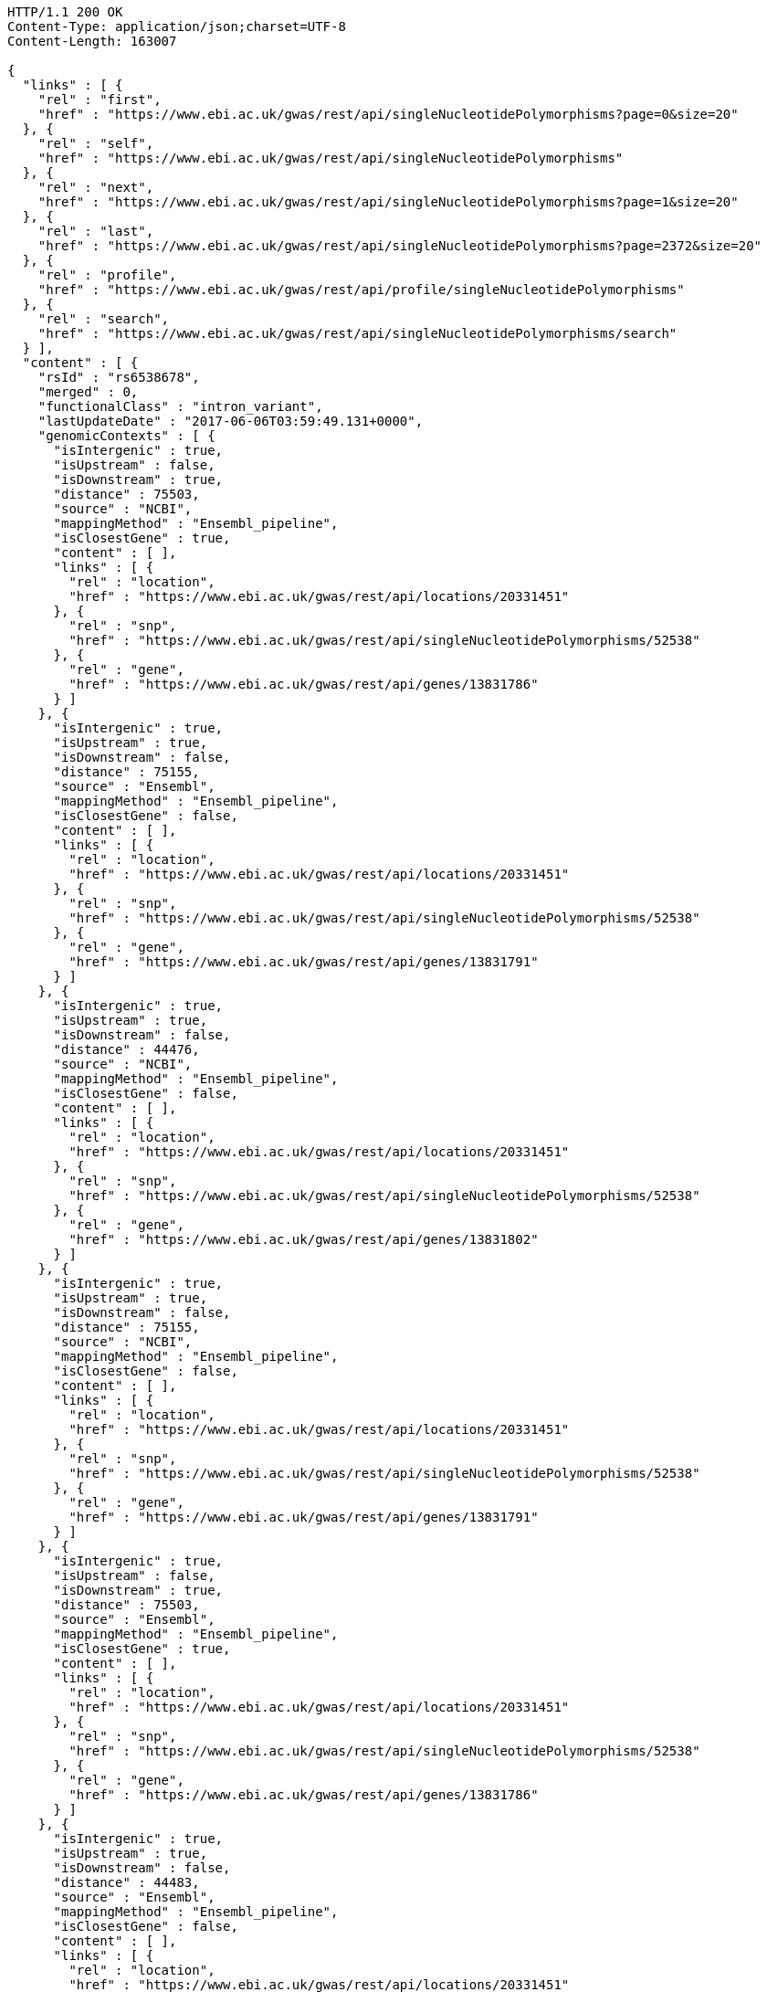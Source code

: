 [source,http,options="nowrap"]
----
HTTP/1.1 200 OK
Content-Type: application/json;charset=UTF-8
Content-Length: 163007

{
  "links" : [ {
    "rel" : "first",
    "href" : "https://www.ebi.ac.uk/gwas/rest/api/singleNucleotidePolymorphisms?page=0&size=20"
  }, {
    "rel" : "self",
    "href" : "https://www.ebi.ac.uk/gwas/rest/api/singleNucleotidePolymorphisms"
  }, {
    "rel" : "next",
    "href" : "https://www.ebi.ac.uk/gwas/rest/api/singleNucleotidePolymorphisms?page=1&size=20"
  }, {
    "rel" : "last",
    "href" : "https://www.ebi.ac.uk/gwas/rest/api/singleNucleotidePolymorphisms?page=2372&size=20"
  }, {
    "rel" : "profile",
    "href" : "https://www.ebi.ac.uk/gwas/rest/api/profile/singleNucleotidePolymorphisms"
  }, {
    "rel" : "search",
    "href" : "https://www.ebi.ac.uk/gwas/rest/api/singleNucleotidePolymorphisms/search"
  } ],
  "content" : [ {
    "rsId" : "rs6538678",
    "merged" : 0,
    "functionalClass" : "intron_variant",
    "lastUpdateDate" : "2017-06-06T03:59:49.131+0000",
    "genomicContexts" : [ {
      "isIntergenic" : true,
      "isUpstream" : false,
      "isDownstream" : true,
      "distance" : 75503,
      "source" : "NCBI",
      "mappingMethod" : "Ensembl_pipeline",
      "isClosestGene" : true,
      "content" : [ ],
      "links" : [ {
        "rel" : "location",
        "href" : "https://www.ebi.ac.uk/gwas/rest/api/locations/20331451"
      }, {
        "rel" : "snp",
        "href" : "https://www.ebi.ac.uk/gwas/rest/api/singleNucleotidePolymorphisms/52538"
      }, {
        "rel" : "gene",
        "href" : "https://www.ebi.ac.uk/gwas/rest/api/genes/13831786"
      } ]
    }, {
      "isIntergenic" : true,
      "isUpstream" : true,
      "isDownstream" : false,
      "distance" : 75155,
      "source" : "Ensembl",
      "mappingMethod" : "Ensembl_pipeline",
      "isClosestGene" : false,
      "content" : [ ],
      "links" : [ {
        "rel" : "location",
        "href" : "https://www.ebi.ac.uk/gwas/rest/api/locations/20331451"
      }, {
        "rel" : "snp",
        "href" : "https://www.ebi.ac.uk/gwas/rest/api/singleNucleotidePolymorphisms/52538"
      }, {
        "rel" : "gene",
        "href" : "https://www.ebi.ac.uk/gwas/rest/api/genes/13831791"
      } ]
    }, {
      "isIntergenic" : true,
      "isUpstream" : true,
      "isDownstream" : false,
      "distance" : 44476,
      "source" : "NCBI",
      "mappingMethod" : "Ensembl_pipeline",
      "isClosestGene" : false,
      "content" : [ ],
      "links" : [ {
        "rel" : "location",
        "href" : "https://www.ebi.ac.uk/gwas/rest/api/locations/20331451"
      }, {
        "rel" : "snp",
        "href" : "https://www.ebi.ac.uk/gwas/rest/api/singleNucleotidePolymorphisms/52538"
      }, {
        "rel" : "gene",
        "href" : "https://www.ebi.ac.uk/gwas/rest/api/genes/13831802"
      } ]
    }, {
      "isIntergenic" : true,
      "isUpstream" : true,
      "isDownstream" : false,
      "distance" : 75155,
      "source" : "NCBI",
      "mappingMethod" : "Ensembl_pipeline",
      "isClosestGene" : false,
      "content" : [ ],
      "links" : [ {
        "rel" : "location",
        "href" : "https://www.ebi.ac.uk/gwas/rest/api/locations/20331451"
      }, {
        "rel" : "snp",
        "href" : "https://www.ebi.ac.uk/gwas/rest/api/singleNucleotidePolymorphisms/52538"
      }, {
        "rel" : "gene",
        "href" : "https://www.ebi.ac.uk/gwas/rest/api/genes/13831791"
      } ]
    }, {
      "isIntergenic" : true,
      "isUpstream" : false,
      "isDownstream" : true,
      "distance" : 75503,
      "source" : "Ensembl",
      "mappingMethod" : "Ensembl_pipeline",
      "isClosestGene" : true,
      "content" : [ ],
      "links" : [ {
        "rel" : "location",
        "href" : "https://www.ebi.ac.uk/gwas/rest/api/locations/20331451"
      }, {
        "rel" : "snp",
        "href" : "https://www.ebi.ac.uk/gwas/rest/api/singleNucleotidePolymorphisms/52538"
      }, {
        "rel" : "gene",
        "href" : "https://www.ebi.ac.uk/gwas/rest/api/genes/13831786"
      } ]
    }, {
      "isIntergenic" : true,
      "isUpstream" : true,
      "isDownstream" : false,
      "distance" : 44483,
      "source" : "Ensembl",
      "mappingMethod" : "Ensembl_pipeline",
      "isClosestGene" : false,
      "content" : [ ],
      "links" : [ {
        "rel" : "location",
        "href" : "https://www.ebi.ac.uk/gwas/rest/api/locations/20331451"
      }, {
        "rel" : "snp",
        "href" : "https://www.ebi.ac.uk/gwas/rest/api/singleNucleotidePolymorphisms/52538"
      }, {
        "rel" : "gene",
        "href" : "https://www.ebi.ac.uk/gwas/rest/api/genes/19917724"
      } ]
    }, {
      "isIntergenic" : true,
      "isUpstream" : true,
      "isDownstream" : false,
      "distance" : 77032,
      "source" : "NCBI",
      "mappingMethod" : "Ensembl_pipeline",
      "isClosestGene" : false,
      "content" : [ ],
      "links" : [ {
        "rel" : "location",
        "href" : "https://www.ebi.ac.uk/gwas/rest/api/locations/20331451"
      }, {
        "rel" : "snp",
        "href" : "https://www.ebi.ac.uk/gwas/rest/api/singleNucleotidePolymorphisms/52538"
      }, {
        "rel" : "gene",
        "href" : "https://www.ebi.ac.uk/gwas/rest/api/genes/32949"
      } ]
    }, {
      "isIntergenic" : true,
      "isUpstream" : true,
      "isDownstream" : false,
      "distance" : 1330,
      "source" : "NCBI",
      "mappingMethod" : "Ensembl_pipeline",
      "isClosestGene" : true,
      "content" : [ ],
      "links" : [ {
        "rel" : "location",
        "href" : "https://www.ebi.ac.uk/gwas/rest/api/locations/20331451"
      }, {
        "rel" : "snp",
        "href" : "https://www.ebi.ac.uk/gwas/rest/api/singleNucleotidePolymorphisms/52538"
      }, {
        "rel" : "gene",
        "href" : "https://www.ebi.ac.uk/gwas/rest/api/genes/13831789"
      } ]
    }, {
      "isIntergenic" : true,
      "isUpstream" : true,
      "isDownstream" : false,
      "distance" : 8951,
      "source" : "Ensembl",
      "mappingMethod" : "Ensembl_pipeline",
      "isClosestGene" : true,
      "content" : [ ],
      "links" : [ {
        "rel" : "location",
        "href" : "https://www.ebi.ac.uk/gwas/rest/api/locations/20331451"
      }, {
        "rel" : "snp",
        "href" : "https://www.ebi.ac.uk/gwas/rest/api/singleNucleotidePolymorphisms/52538"
      }, {
        "rel" : "gene",
        "href" : "https://www.ebi.ac.uk/gwas/rest/api/genes/19917723"
      } ]
    }, {
      "isIntergenic" : true,
      "isUpstream" : true,
      "isDownstream" : false,
      "distance" : 76638,
      "source" : "Ensembl",
      "mappingMethod" : "Ensembl_pipeline",
      "isClosestGene" : false,
      "content" : [ ],
      "links" : [ {
        "rel" : "location",
        "href" : "https://www.ebi.ac.uk/gwas/rest/api/locations/20331451"
      }, {
        "rel" : "snp",
        "href" : "https://www.ebi.ac.uk/gwas/rest/api/singleNucleotidePolymorphisms/52538"
      }, {
        "rel" : "gene",
        "href" : "https://www.ebi.ac.uk/gwas/rest/api/genes/32949"
      } ]
    }, {
      "isIntergenic" : false,
      "isUpstream" : false,
      "isDownstream" : false,
      "distance" : 0,
      "source" : "Ensembl",
      "mappingMethod" : "Ensembl_pipeline",
      "isClosestGene" : false,
      "content" : [ ],
      "links" : [ {
        "rel" : "location",
        "href" : "https://www.ebi.ac.uk/gwas/rest/api/locations/20331451"
      }, {
        "rel" : "snp",
        "href" : "https://www.ebi.ac.uk/gwas/rest/api/singleNucleotidePolymorphisms/52538"
      }, {
        "rel" : "gene",
        "href" : "https://www.ebi.ac.uk/gwas/rest/api/genes/13831789"
      } ]
    }, {
      "isIntergenic" : false,
      "isUpstream" : false,
      "isDownstream" : false,
      "distance" : 0,
      "source" : "Ensembl",
      "mappingMethod" : "Ensembl_pipeline",
      "isClosestGene" : false,
      "content" : [ ],
      "links" : [ {
        "rel" : "location",
        "href" : "https://www.ebi.ac.uk/gwas/rest/api/locations/20331451"
      }, {
        "rel" : "snp",
        "href" : "https://www.ebi.ac.uk/gwas/rest/api/singleNucleotidePolymorphisms/52538"
      }, {
        "rel" : "gene",
        "href" : "https://www.ebi.ac.uk/gwas/rest/api/genes/19458"
      } ]
    }, {
      "isIntergenic" : true,
      "isUpstream" : true,
      "isDownstream" : false,
      "distance" : 8951,
      "source" : "NCBI",
      "mappingMethod" : "Ensembl_pipeline",
      "isClosestGene" : false,
      "content" : [ ],
      "links" : [ {
        "rel" : "location",
        "href" : "https://www.ebi.ac.uk/gwas/rest/api/locations/20331451"
      }, {
        "rel" : "snp",
        "href" : "https://www.ebi.ac.uk/gwas/rest/api/singleNucleotidePolymorphisms/52538"
      }, {
        "rel" : "gene",
        "href" : "https://www.ebi.ac.uk/gwas/rest/api/genes/13831800"
      } ]
    }, {
      "isIntergenic" : false,
      "isUpstream" : false,
      "isDownstream" : false,
      "distance" : 0,
      "source" : "NCBI",
      "mappingMethod" : "Ensembl_pipeline",
      "isClosestGene" : false,
      "content" : [ ],
      "links" : [ {
        "rel" : "location",
        "href" : "https://www.ebi.ac.uk/gwas/rest/api/locations/20331451"
      }, {
        "rel" : "snp",
        "href" : "https://www.ebi.ac.uk/gwas/rest/api/singleNucleotidePolymorphisms/52538"
      }, {
        "rel" : "gene",
        "href" : "https://www.ebi.ac.uk/gwas/rest/api/genes/19458"
      } ]
    } ],
    "content" : [ ],
    "links" : [ {
      "rel" : "self",
      "href" : "https://www.ebi.ac.uk/gwas/rest/api/singleNucleotidePolymorphisms/52538"
    }, {
      "rel" : "singleNucleotidePolymorphism",
      "href" : "https://www.ebi.ac.uk/gwas/rest/api/singleNucleotidePolymorphisms/52538"
    }, {
      "rel" : "locations",
      "href" : "https://www.ebi.ac.uk/gwas/rest/api/singleNucleotidePolymorphisms/52538/locations"
    }, {
      "rel" : "currentSnp",
      "href" : "https://www.ebi.ac.uk/gwas/rest/api/singleNucleotidePolymorphisms/52538/currentSnp"
    }, {
      "rel" : "studies",
      "href" : "https://www.ebi.ac.uk/gwas/rest/api/singleNucleotidePolymorphisms/52538/studies"
    }, {
      "rel" : "riskAlleles",
      "href" : "https://www.ebi.ac.uk/gwas/rest/api/singleNucleotidePolymorphisms/52538/riskAlleles"
    }, {
      "rel" : "associations",
      "href" : "https://www.ebi.ac.uk/gwas/rest/api/singleNucleotidePolymorphisms/52538/associations"
    }, {
      "rel" : "genes",
      "href" : "https://www.ebi.ac.uk/gwas/rest/api/singleNucleotidePolymorphisms/52538/genes"
    } ]
  }, {
    "rsId" : "rs433852",
    "merged" : 0,
    "functionalClass" : "intron_variant",
    "lastUpdateDate" : "2017-06-09T00:38:25.864+0000",
    "genomicContexts" : [ {
      "isIntergenic" : true,
      "isUpstream" : false,
      "isDownstream" : true,
      "distance" : 16713,
      "source" : "NCBI",
      "mappingMethod" : "Ensembl_pipeline",
      "isClosestGene" : false,
      "content" : [ ],
      "links" : [ {
        "rel" : "location",
        "href" : "https://www.ebi.ac.uk/gwas/rest/api/locations/20760574"
      }, {
        "rel" : "snp",
        "href" : "https://www.ebi.ac.uk/gwas/rest/api/singleNucleotidePolymorphisms/52392"
      }, {
        "rel" : "gene",
        "href" : "https://www.ebi.ac.uk/gwas/rest/api/genes/19565"
      } ]
    }, {
      "isIntergenic" : true,
      "isUpstream" : false,
      "isDownstream" : true,
      "distance" : 1481,
      "source" : "Ensembl",
      "mappingMethod" : "Ensembl_pipeline",
      "isClosestGene" : true,
      "content" : [ ],
      "links" : [ {
        "rel" : "location",
        "href" : "https://www.ebi.ac.uk/gwas/rest/api/locations/20760574"
      }, {
        "rel" : "snp",
        "href" : "https://www.ebi.ac.uk/gwas/rest/api/singleNucleotidePolymorphisms/52392"
      }, {
        "rel" : "gene",
        "href" : "https://www.ebi.ac.uk/gwas/rest/api/genes/19562"
      } ]
    }, {
      "isIntergenic" : true,
      "isUpstream" : false,
      "isDownstream" : true,
      "distance" : 47560,
      "source" : "NCBI",
      "mappingMethod" : "Ensembl_pipeline",
      "isClosestGene" : false,
      "content" : [ ],
      "links" : [ {
        "rel" : "location",
        "href" : "https://www.ebi.ac.uk/gwas/rest/api/locations/20760574"
      }, {
        "rel" : "snp",
        "href" : "https://www.ebi.ac.uk/gwas/rest/api/singleNucleotidePolymorphisms/52392"
      }, {
        "rel" : "gene",
        "href" : "https://www.ebi.ac.uk/gwas/rest/api/genes/19563"
      } ]
    }, {
      "isIntergenic" : true,
      "isUpstream" : false,
      "isDownstream" : true,
      "distance" : 91871,
      "source" : "NCBI",
      "mappingMethod" : "Ensembl_pipeline",
      "isClosestGene" : false,
      "content" : [ ],
      "links" : [ {
        "rel" : "location",
        "href" : "https://www.ebi.ac.uk/gwas/rest/api/locations/20760574"
      }, {
        "rel" : "snp",
        "href" : "https://www.ebi.ac.uk/gwas/rest/api/singleNucleotidePolymorphisms/52392"
      }, {
        "rel" : "gene",
        "href" : "https://www.ebi.ac.uk/gwas/rest/api/genes/19227"
      } ]
    }, {
      "isIntergenic" : true,
      "isUpstream" : false,
      "isDownstream" : true,
      "distance" : 82124,
      "source" : "NCBI",
      "mappingMethod" : "Ensembl_pipeline",
      "isClosestGene" : false,
      "content" : [ ],
      "links" : [ {
        "rel" : "location",
        "href" : "https://www.ebi.ac.uk/gwas/rest/api/locations/20760574"
      }, {
        "rel" : "snp",
        "href" : "https://www.ebi.ac.uk/gwas/rest/api/singleNucleotidePolymorphisms/52392"
      }, {
        "rel" : "gene",
        "href" : "https://www.ebi.ac.uk/gwas/rest/api/genes/11197"
      } ]
    }, {
      "isIntergenic" : true,
      "isUpstream" : false,
      "isDownstream" : true,
      "distance" : 5425,
      "source" : "Ensembl",
      "mappingMethod" : "Ensembl_pipeline",
      "isClosestGene" : false,
      "content" : [ ],
      "links" : [ {
        "rel" : "location",
        "href" : "https://www.ebi.ac.uk/gwas/rest/api/locations/20760574"
      }, {
        "rel" : "snp",
        "href" : "https://www.ebi.ac.uk/gwas/rest/api/singleNucleotidePolymorphisms/52392"
      }, {
        "rel" : "gene",
        "href" : "https://www.ebi.ac.uk/gwas/rest/api/genes/19767054"
      } ]
    }, {
      "isIntergenic" : true,
      "isUpstream" : false,
      "isDownstream" : true,
      "distance" : 98895,
      "source" : "Ensembl",
      "mappingMethod" : "Ensembl_pipeline",
      "isClosestGene" : false,
      "content" : [ ],
      "links" : [ {
        "rel" : "location",
        "href" : "https://www.ebi.ac.uk/gwas/rest/api/locations/20760574"
      }, {
        "rel" : "snp",
        "href" : "https://www.ebi.ac.uk/gwas/rest/api/singleNucleotidePolymorphisms/52392"
      }, {
        "rel" : "gene",
        "href" : "https://www.ebi.ac.uk/gwas/rest/api/genes/19227"
      } ]
    }, {
      "isIntergenic" : true,
      "isUpstream" : false,
      "isDownstream" : true,
      "distance" : 47560,
      "source" : "Ensembl",
      "mappingMethod" : "Ensembl_pipeline",
      "isClosestGene" : false,
      "content" : [ ],
      "links" : [ {
        "rel" : "location",
        "href" : "https://www.ebi.ac.uk/gwas/rest/api/locations/20760574"
      }, {
        "rel" : "snp",
        "href" : "https://www.ebi.ac.uk/gwas/rest/api/singleNucleotidePolymorphisms/52392"
      }, {
        "rel" : "gene",
        "href" : "https://www.ebi.ac.uk/gwas/rest/api/genes/19563"
      } ]
    }, {
      "isIntergenic" : true,
      "isUpstream" : false,
      "isDownstream" : true,
      "distance" : 16183,
      "source" : "Ensembl",
      "mappingMethod" : "Ensembl_pipeline",
      "isClosestGene" : false,
      "content" : [ ],
      "links" : [ {
        "rel" : "location",
        "href" : "https://www.ebi.ac.uk/gwas/rest/api/locations/20760574"
      }, {
        "rel" : "snp",
        "href" : "https://www.ebi.ac.uk/gwas/rest/api/singleNucleotidePolymorphisms/52392"
      }, {
        "rel" : "gene",
        "href" : "https://www.ebi.ac.uk/gwas/rest/api/genes/19565"
      } ]
    }, {
      "isIntergenic" : true,
      "isUpstream" : false,
      "isDownstream" : true,
      "distance" : 59327,
      "source" : "NCBI",
      "mappingMethod" : "Ensembl_pipeline",
      "isClosestGene" : false,
      "content" : [ ],
      "links" : [ {
        "rel" : "location",
        "href" : "https://www.ebi.ac.uk/gwas/rest/api/locations/20760574"
      }, {
        "rel" : "snp",
        "href" : "https://www.ebi.ac.uk/gwas/rest/api/singleNucleotidePolymorphisms/52392"
      }, {
        "rel" : "gene",
        "href" : "https://www.ebi.ac.uk/gwas/rest/api/genes/13631103"
      } ]
    }, {
      "isIntergenic" : false,
      "isUpstream" : false,
      "isDownstream" : false,
      "distance" : 0,
      "source" : "Ensembl",
      "mappingMethod" : "Ensembl_pipeline",
      "isClosestGene" : false,
      "content" : [ ],
      "links" : [ {
        "rel" : "location",
        "href" : "https://www.ebi.ac.uk/gwas/rest/api/locations/20760574"
      }, {
        "rel" : "snp",
        "href" : "https://www.ebi.ac.uk/gwas/rest/api/singleNucleotidePolymorphisms/52392"
      }, {
        "rel" : "gene",
        "href" : "https://www.ebi.ac.uk/gwas/rest/api/genes/19564"
      } ]
    }, {
      "isIntergenic" : true,
      "isUpstream" : true,
      "isDownstream" : false,
      "distance" : 14420,
      "source" : "NCBI",
      "mappingMethod" : "Ensembl_pipeline",
      "isClosestGene" : false,
      "content" : [ ],
      "links" : [ {
        "rel" : "location",
        "href" : "https://www.ebi.ac.uk/gwas/rest/api/locations/20760574"
      }, {
        "rel" : "snp",
        "href" : "https://www.ebi.ac.uk/gwas/rest/api/singleNucleotidePolymorphisms/52392"
      }, {
        "rel" : "gene",
        "href" : "https://www.ebi.ac.uk/gwas/rest/api/genes/50829"
      } ]
    }, {
      "isIntergenic" : true,
      "isUpstream" : false,
      "isDownstream" : true,
      "distance" : 5444,
      "source" : "NCBI",
      "mappingMethod" : "Ensembl_pipeline",
      "isClosestGene" : false,
      "content" : [ ],
      "links" : [ {
        "rel" : "location",
        "href" : "https://www.ebi.ac.uk/gwas/rest/api/locations/20760574"
      }, {
        "rel" : "snp",
        "href" : "https://www.ebi.ac.uk/gwas/rest/api/singleNucleotidePolymorphisms/52392"
      }, {
        "rel" : "gene",
        "href" : "https://www.ebi.ac.uk/gwas/rest/api/genes/19560"
      } ]
    }, {
      "isIntergenic" : true,
      "isUpstream" : false,
      "isDownstream" : true,
      "distance" : 24095,
      "source" : "Ensembl",
      "mappingMethod" : "Ensembl_pipeline",
      "isClosestGene" : false,
      "content" : [ ],
      "links" : [ {
        "rel" : "location",
        "href" : "https://www.ebi.ac.uk/gwas/rest/api/locations/20760574"
      }, {
        "rel" : "snp",
        "href" : "https://www.ebi.ac.uk/gwas/rest/api/singleNucleotidePolymorphisms/52392"
      }, {
        "rel" : "gene",
        "href" : "https://www.ebi.ac.uk/gwas/rest/api/genes/16922"
      } ]
    }, {
      "isIntergenic" : true,
      "isUpstream" : true,
      "isDownstream" : false,
      "distance" : 6133,
      "source" : "NCBI",
      "mappingMethod" : "Ensembl_pipeline",
      "isClosestGene" : true,
      "content" : [ ],
      "links" : [ {
        "rel" : "location",
        "href" : "https://www.ebi.ac.uk/gwas/rest/api/locations/20760574"
      }, {
        "rel" : "snp",
        "href" : "https://www.ebi.ac.uk/gwas/rest/api/singleNucleotidePolymorphisms/52392"
      }, {
        "rel" : "gene",
        "href" : "https://www.ebi.ac.uk/gwas/rest/api/genes/13631095"
      } ]
    }, {
      "isIntergenic" : false,
      "isUpstream" : false,
      "isDownstream" : false,
      "distance" : 0,
      "source" : "NCBI",
      "mappingMethod" : "Ensembl_pipeline",
      "isClosestGene" : false,
      "content" : [ ],
      "links" : [ {
        "rel" : "location",
        "href" : "https://www.ebi.ac.uk/gwas/rest/api/locations/20760574"
      }, {
        "rel" : "snp",
        "href" : "https://www.ebi.ac.uk/gwas/rest/api/singleNucleotidePolymorphisms/52392"
      }, {
        "rel" : "gene",
        "href" : "https://www.ebi.ac.uk/gwas/rest/api/genes/19564"
      } ]
    }, {
      "isIntergenic" : true,
      "isUpstream" : false,
      "isDownstream" : true,
      "distance" : 88603,
      "source" : "NCBI",
      "mappingMethod" : "Ensembl_pipeline",
      "isClosestGene" : false,
      "content" : [ ],
      "links" : [ {
        "rel" : "location",
        "href" : "https://www.ebi.ac.uk/gwas/rest/api/locations/20760574"
      }, {
        "rel" : "snp",
        "href" : "https://www.ebi.ac.uk/gwas/rest/api/singleNucleotidePolymorphisms/52392"
      }, {
        "rel" : "gene",
        "href" : "https://www.ebi.ac.uk/gwas/rest/api/genes/16096991"
      } ]
    }, {
      "isIntergenic" : true,
      "isUpstream" : true,
      "isDownstream" : false,
      "distance" : 99921,
      "source" : "NCBI",
      "mappingMethod" : "Ensembl_pipeline",
      "isClosestGene" : false,
      "content" : [ ],
      "links" : [ {
        "rel" : "location",
        "href" : "https://www.ebi.ac.uk/gwas/rest/api/locations/20760574"
      }, {
        "rel" : "snp",
        "href" : "https://www.ebi.ac.uk/gwas/rest/api/singleNucleotidePolymorphisms/52392"
      }, {
        "rel" : "gene",
        "href" : "https://www.ebi.ac.uk/gwas/rest/api/genes/13823644"
      } ]
    }, {
      "isIntergenic" : true,
      "isUpstream" : true,
      "isDownstream" : false,
      "distance" : 6133,
      "source" : "Ensembl",
      "mappingMethod" : "Ensembl_pipeline",
      "isClosestGene" : true,
      "content" : [ ],
      "links" : [ {
        "rel" : "location",
        "href" : "https://www.ebi.ac.uk/gwas/rest/api/locations/20760574"
      }, {
        "rel" : "snp",
        "href" : "https://www.ebi.ac.uk/gwas/rest/api/singleNucleotidePolymorphisms/52392"
      }, {
        "rel" : "gene",
        "href" : "https://www.ebi.ac.uk/gwas/rest/api/genes/13631095"
      } ]
    }, {
      "isIntergenic" : true,
      "isUpstream" : false,
      "isDownstream" : true,
      "distance" : 1480,
      "source" : "NCBI",
      "mappingMethod" : "Ensembl_pipeline",
      "isClosestGene" : true,
      "content" : [ ],
      "links" : [ {
        "rel" : "location",
        "href" : "https://www.ebi.ac.uk/gwas/rest/api/locations/20760574"
      }, {
        "rel" : "snp",
        "href" : "https://www.ebi.ac.uk/gwas/rest/api/singleNucleotidePolymorphisms/52392"
      }, {
        "rel" : "gene",
        "href" : "https://www.ebi.ac.uk/gwas/rest/api/genes/19562"
      } ]
    }, {
      "isIntergenic" : true,
      "isUpstream" : false,
      "isDownstream" : true,
      "distance" : 24095,
      "source" : "NCBI",
      "mappingMethod" : "Ensembl_pipeline",
      "isClosestGene" : false,
      "content" : [ ],
      "links" : [ {
        "rel" : "location",
        "href" : "https://www.ebi.ac.uk/gwas/rest/api/locations/20760574"
      }, {
        "rel" : "snp",
        "href" : "https://www.ebi.ac.uk/gwas/rest/api/singleNucleotidePolymorphisms/52392"
      }, {
        "rel" : "gene",
        "href" : "https://www.ebi.ac.uk/gwas/rest/api/genes/16922"
      } ]
    }, {
      "isIntergenic" : true,
      "isUpstream" : false,
      "isDownstream" : true,
      "distance" : 24224,
      "source" : "Ensembl",
      "mappingMethod" : "Ensembl_pipeline",
      "isClosestGene" : false,
      "content" : [ ],
      "links" : [ {
        "rel" : "location",
        "href" : "https://www.ebi.ac.uk/gwas/rest/api/locations/20760574"
      }, {
        "rel" : "snp",
        "href" : "https://www.ebi.ac.uk/gwas/rest/api/singleNucleotidePolymorphisms/52392"
      }, {
        "rel" : "gene",
        "href" : "https://www.ebi.ac.uk/gwas/rest/api/genes/10045514"
      } ]
    }, {
      "isIntergenic" : true,
      "isUpstream" : true,
      "isDownstream" : false,
      "distance" : 14422,
      "source" : "Ensembl",
      "mappingMethod" : "Ensembl_pipeline",
      "isClosestGene" : false,
      "content" : [ ],
      "links" : [ {
        "rel" : "location",
        "href" : "https://www.ebi.ac.uk/gwas/rest/api/locations/20760574"
      }, {
        "rel" : "snp",
        "href" : "https://www.ebi.ac.uk/gwas/rest/api/singleNucleotidePolymorphisms/52392"
      }, {
        "rel" : "gene",
        "href" : "https://www.ebi.ac.uk/gwas/rest/api/genes/50829"
      } ]
    }, {
      "isIntergenic" : true,
      "isUpstream" : false,
      "isDownstream" : true,
      "distance" : 82124,
      "source" : "Ensembl",
      "mappingMethod" : "Ensembl_pipeline",
      "isClosestGene" : false,
      "content" : [ ],
      "links" : [ {
        "rel" : "location",
        "href" : "https://www.ebi.ac.uk/gwas/rest/api/locations/20760574"
      }, {
        "rel" : "snp",
        "href" : "https://www.ebi.ac.uk/gwas/rest/api/singleNucleotidePolymorphisms/52392"
      }, {
        "rel" : "gene",
        "href" : "https://www.ebi.ac.uk/gwas/rest/api/genes/11197"
      } ]
    }, {
      "isIntergenic" : true,
      "isUpstream" : false,
      "isDownstream" : true,
      "distance" : 5444,
      "source" : "Ensembl",
      "mappingMethod" : "Ensembl_pipeline",
      "isClosestGene" : false,
      "content" : [ ],
      "links" : [ {
        "rel" : "location",
        "href" : "https://www.ebi.ac.uk/gwas/rest/api/locations/20760574"
      }, {
        "rel" : "snp",
        "href" : "https://www.ebi.ac.uk/gwas/rest/api/singleNucleotidePolymorphisms/52392"
      }, {
        "rel" : "gene",
        "href" : "https://www.ebi.ac.uk/gwas/rest/api/genes/19560"
      } ]
    }, {
      "isIntergenic" : true,
      "isUpstream" : false,
      "isDownstream" : true,
      "distance" : 24192,
      "source" : "NCBI",
      "mappingMethod" : "Ensembl_pipeline",
      "isClosestGene" : false,
      "content" : [ ],
      "links" : [ {
        "rel" : "location",
        "href" : "https://www.ebi.ac.uk/gwas/rest/api/locations/20760574"
      }, {
        "rel" : "snp",
        "href" : "https://www.ebi.ac.uk/gwas/rest/api/singleNucleotidePolymorphisms/52392"
      }, {
        "rel" : "gene",
        "href" : "https://www.ebi.ac.uk/gwas/rest/api/genes/10045514"
      } ]
    } ],
    "content" : [ ],
    "links" : [ {
      "rel" : "self",
      "href" : "https://www.ebi.ac.uk/gwas/rest/api/singleNucleotidePolymorphisms/52392"
    }, {
      "rel" : "singleNucleotidePolymorphism",
      "href" : "https://www.ebi.ac.uk/gwas/rest/api/singleNucleotidePolymorphisms/52392"
    }, {
      "rel" : "locations",
      "href" : "https://www.ebi.ac.uk/gwas/rest/api/singleNucleotidePolymorphisms/52392/locations"
    }, {
      "rel" : "currentSnp",
      "href" : "https://www.ebi.ac.uk/gwas/rest/api/singleNucleotidePolymorphisms/52392/currentSnp"
    }, {
      "rel" : "studies",
      "href" : "https://www.ebi.ac.uk/gwas/rest/api/singleNucleotidePolymorphisms/52392/studies"
    }, {
      "rel" : "riskAlleles",
      "href" : "https://www.ebi.ac.uk/gwas/rest/api/singleNucleotidePolymorphisms/52392/riskAlleles"
    }, {
      "rel" : "associations",
      "href" : "https://www.ebi.ac.uk/gwas/rest/api/singleNucleotidePolymorphisms/52392/associations"
    }, {
      "rel" : "genes",
      "href" : "https://www.ebi.ac.uk/gwas/rest/api/singleNucleotidePolymorphisms/52392/genes"
    } ]
  }, {
    "rsId" : "rs3786749",
    "merged" : 0,
    "functionalClass" : "intron_variant",
    "lastUpdateDate" : "2017-06-06T03:26:47.016+0000",
    "genomicContexts" : [ {
      "isIntergenic" : false,
      "isUpstream" : false,
      "isDownstream" : false,
      "distance" : 0,
      "source" : "NCBI",
      "mappingMethod" : "Ensembl_pipeline",
      "isClosestGene" : false,
      "content" : [ ],
      "links" : [ {
        "rel" : "location",
        "href" : "https://www.ebi.ac.uk/gwas/rest/api/locations/20313215"
      }, {
        "rel" : "snp",
        "href" : "https://www.ebi.ac.uk/gwas/rest/api/singleNucleotidePolymorphisms/52389"
      }, {
        "rel" : "gene",
        "href" : "https://www.ebi.ac.uk/gwas/rest/api/genes/50829"
      } ]
    }, {
      "isIntergenic" : false,
      "isUpstream" : false,
      "isDownstream" : false,
      "distance" : 0,
      "source" : "Ensembl",
      "mappingMethod" : "Ensembl_pipeline",
      "isClosestGene" : false,
      "content" : [ ],
      "links" : [ {
        "rel" : "location",
        "href" : "https://www.ebi.ac.uk/gwas/rest/api/locations/20313215"
      }, {
        "rel" : "snp",
        "href" : "https://www.ebi.ac.uk/gwas/rest/api/singleNucleotidePolymorphisms/52389"
      }, {
        "rel" : "gene",
        "href" : "https://www.ebi.ac.uk/gwas/rest/api/genes/50829"
      } ]
    }, {
      "isIntergenic" : true,
      "isUpstream" : false,
      "isDownstream" : true,
      "distance" : 14722,
      "source" : "NCBI",
      "mappingMethod" : "Ensembl_pipeline",
      "isClosestGene" : false,
      "content" : [ ],
      "links" : [ {
        "rel" : "location",
        "href" : "https://www.ebi.ac.uk/gwas/rest/api/locations/20313215"
      }, {
        "rel" : "snp",
        "href" : "https://www.ebi.ac.uk/gwas/rest/api/singleNucleotidePolymorphisms/52389"
      }, {
        "rel" : "gene",
        "href" : "https://www.ebi.ac.uk/gwas/rest/api/genes/13631095"
      } ]
    }, {
      "isIntergenic" : true,
      "isUpstream" : false,
      "isDownstream" : true,
      "distance" : 46018,
      "source" : "NCBI",
      "mappingMethod" : "Ensembl_pipeline",
      "isClosestGene" : false,
      "content" : [ ],
      "links" : [ {
        "rel" : "location",
        "href" : "https://www.ebi.ac.uk/gwas/rest/api/locations/20313215"
      }, {
        "rel" : "snp",
        "href" : "https://www.ebi.ac.uk/gwas/rest/api/singleNucleotidePolymorphisms/52389"
      }, {
        "rel" : "gene",
        "href" : "https://www.ebi.ac.uk/gwas/rest/api/genes/10045514"
      } ]
    }, {
      "isIntergenic" : true,
      "isUpstream" : false,
      "isDownstream" : true,
      "distance" : 14722,
      "source" : "Ensembl",
      "mappingMethod" : "Ensembl_pipeline",
      "isClosestGene" : false,
      "content" : [ ],
      "links" : [ {
        "rel" : "location",
        "href" : "https://www.ebi.ac.uk/gwas/rest/api/locations/20313215"
      }, {
        "rel" : "snp",
        "href" : "https://www.ebi.ac.uk/gwas/rest/api/singleNucleotidePolymorphisms/52389"
      }, {
        "rel" : "gene",
        "href" : "https://www.ebi.ac.uk/gwas/rest/api/genes/13631095"
      } ]
    }, {
      "isIntergenic" : true,
      "isUpstream" : false,
      "isDownstream" : true,
      "distance" : 45921,
      "source" : "Ensembl",
      "mappingMethod" : "Ensembl_pipeline",
      "isClosestGene" : false,
      "content" : [ ],
      "links" : [ {
        "rel" : "location",
        "href" : "https://www.ebi.ac.uk/gwas/rest/api/locations/20313215"
      }, {
        "rel" : "snp",
        "href" : "https://www.ebi.ac.uk/gwas/rest/api/singleNucleotidePolymorphisms/52389"
      }, {
        "rel" : "gene",
        "href" : "https://www.ebi.ac.uk/gwas/rest/api/genes/16922"
      } ]
    }, {
      "isIntergenic" : true,
      "isUpstream" : false,
      "isDownstream" : true,
      "distance" : 23307,
      "source" : "Ensembl",
      "mappingMethod" : "Ensembl_pipeline",
      "isClosestGene" : false,
      "content" : [ ],
      "links" : [ {
        "rel" : "location",
        "href" : "https://www.ebi.ac.uk/gwas/rest/api/locations/20313215"
      }, {
        "rel" : "snp",
        "href" : "https://www.ebi.ac.uk/gwas/rest/api/singleNucleotidePolymorphisms/52389"
      }, {
        "rel" : "gene",
        "href" : "https://www.ebi.ac.uk/gwas/rest/api/genes/19562"
      } ]
    }, {
      "isIntergenic" : true,
      "isUpstream" : false,
      "isDownstream" : true,
      "distance" : 27270,
      "source" : "NCBI",
      "mappingMethod" : "Ensembl_pipeline",
      "isClosestGene" : false,
      "content" : [ ],
      "links" : [ {
        "rel" : "location",
        "href" : "https://www.ebi.ac.uk/gwas/rest/api/locations/20313215"
      }, {
        "rel" : "snp",
        "href" : "https://www.ebi.ac.uk/gwas/rest/api/singleNucleotidePolymorphisms/52389"
      }, {
        "rel" : "gene",
        "href" : "https://www.ebi.ac.uk/gwas/rest/api/genes/19560"
      } ]
    }, {
      "isIntergenic" : true,
      "isUpstream" : false,
      "isDownstream" : true,
      "distance" : 23306,
      "source" : "NCBI",
      "mappingMethod" : "Ensembl_pipeline",
      "isClosestGene" : false,
      "content" : [ ],
      "links" : [ {
        "rel" : "location",
        "href" : "https://www.ebi.ac.uk/gwas/rest/api/locations/20313215"
      }, {
        "rel" : "snp",
        "href" : "https://www.ebi.ac.uk/gwas/rest/api/singleNucleotidePolymorphisms/52389"
      }, {
        "rel" : "gene",
        "href" : "https://www.ebi.ac.uk/gwas/rest/api/genes/19562"
      } ]
    }, {
      "isIntergenic" : true,
      "isUpstream" : false,
      "isDownstream" : true,
      "distance" : 38539,
      "source" : "NCBI",
      "mappingMethod" : "Ensembl_pipeline",
      "isClosestGene" : false,
      "content" : [ ],
      "links" : [ {
        "rel" : "location",
        "href" : "https://www.ebi.ac.uk/gwas/rest/api/locations/20313215"
      }, {
        "rel" : "snp",
        "href" : "https://www.ebi.ac.uk/gwas/rest/api/singleNucleotidePolymorphisms/52389"
      }, {
        "rel" : "gene",
        "href" : "https://www.ebi.ac.uk/gwas/rest/api/genes/19565"
      } ]
    }, {
      "isIntergenic" : true,
      "isUpstream" : false,
      "isDownstream" : true,
      "distance" : 8579,
      "source" : "NCBI",
      "mappingMethod" : "Ensembl_pipeline",
      "isClosestGene" : true,
      "content" : [ ],
      "links" : [ {
        "rel" : "location",
        "href" : "https://www.ebi.ac.uk/gwas/rest/api/locations/20313215"
      }, {
        "rel" : "snp",
        "href" : "https://www.ebi.ac.uk/gwas/rest/api/singleNucleotidePolymorphisms/52389"
      }, {
        "rel" : "gene",
        "href" : "https://www.ebi.ac.uk/gwas/rest/api/genes/19564"
      } ]
    }, {
      "isIntergenic" : true,
      "isUpstream" : false,
      "isDownstream" : true,
      "distance" : 8789,
      "source" : "Ensembl",
      "mappingMethod" : "Ensembl_pipeline",
      "isClosestGene" : true,
      "content" : [ ],
      "links" : [ {
        "rel" : "location",
        "href" : "https://www.ebi.ac.uk/gwas/rest/api/locations/20313215"
      }, {
        "rel" : "snp",
        "href" : "https://www.ebi.ac.uk/gwas/rest/api/singleNucleotidePolymorphisms/52389"
      }, {
        "rel" : "gene",
        "href" : "https://www.ebi.ac.uk/gwas/rest/api/genes/19564"
      } ]
    }, {
      "isIntergenic" : true,
      "isUpstream" : true,
      "isDownstream" : false,
      "distance" : 78361,
      "source" : "Ensembl",
      "mappingMethod" : "Ensembl_pipeline",
      "isClosestGene" : true,
      "content" : [ ],
      "links" : [ {
        "rel" : "location",
        "href" : "https://www.ebi.ac.uk/gwas/rest/api/locations/20313215"
      }, {
        "rel" : "snp",
        "href" : "https://www.ebi.ac.uk/gwas/rest/api/singleNucleotidePolymorphisms/52389"
      }, {
        "rel" : "gene",
        "href" : "https://www.ebi.ac.uk/gwas/rest/api/genes/20313216"
      } ]
    }, {
      "isIntergenic" : true,
      "isUpstream" : false,
      "isDownstream" : true,
      "distance" : 81153,
      "source" : "NCBI",
      "mappingMethod" : "Ensembl_pipeline",
      "isClosestGene" : false,
      "content" : [ ],
      "links" : [ {
        "rel" : "location",
        "href" : "https://www.ebi.ac.uk/gwas/rest/api/locations/20313215"
      }, {
        "rel" : "snp",
        "href" : "https://www.ebi.ac.uk/gwas/rest/api/singleNucleotidePolymorphisms/52389"
      }, {
        "rel" : "gene",
        "href" : "https://www.ebi.ac.uk/gwas/rest/api/genes/13631103"
      } ]
    }, {
      "isIntergenic" : true,
      "isUpstream" : false,
      "isDownstream" : true,
      "distance" : 38009,
      "source" : "Ensembl",
      "mappingMethod" : "Ensembl_pipeline",
      "isClosestGene" : false,
      "content" : [ ],
      "links" : [ {
        "rel" : "location",
        "href" : "https://www.ebi.ac.uk/gwas/rest/api/locations/20313215"
      }, {
        "rel" : "snp",
        "href" : "https://www.ebi.ac.uk/gwas/rest/api/singleNucleotidePolymorphisms/52389"
      }, {
        "rel" : "gene",
        "href" : "https://www.ebi.ac.uk/gwas/rest/api/genes/19565"
      } ]
    }, {
      "isIntergenic" : true,
      "isUpstream" : false,
      "isDownstream" : true,
      "distance" : 69386,
      "source" : "NCBI",
      "mappingMethod" : "Ensembl_pipeline",
      "isClosestGene" : false,
      "content" : [ ],
      "links" : [ {
        "rel" : "location",
        "href" : "https://www.ebi.ac.uk/gwas/rest/api/locations/20313215"
      }, {
        "rel" : "snp",
        "href" : "https://www.ebi.ac.uk/gwas/rest/api/singleNucleotidePolymorphisms/52389"
      }, {
        "rel" : "gene",
        "href" : "https://www.ebi.ac.uk/gwas/rest/api/genes/19563"
      } ]
    }, {
      "isIntergenic" : true,
      "isUpstream" : false,
      "isDownstream" : true,
      "distance" : 27270,
      "source" : "Ensembl",
      "mappingMethod" : "Ensembl_pipeline",
      "isClosestGene" : false,
      "content" : [ ],
      "links" : [ {
        "rel" : "location",
        "href" : "https://www.ebi.ac.uk/gwas/rest/api/locations/20313215"
      }, {
        "rel" : "snp",
        "href" : "https://www.ebi.ac.uk/gwas/rest/api/singleNucleotidePolymorphisms/52389"
      }, {
        "rel" : "gene",
        "href" : "https://www.ebi.ac.uk/gwas/rest/api/genes/19560"
      } ]
    }, {
      "isIntergenic" : true,
      "isUpstream" : false,
      "isDownstream" : true,
      "distance" : 27251,
      "source" : "Ensembl",
      "mappingMethod" : "Ensembl_pipeline",
      "isClosestGene" : false,
      "content" : [ ],
      "links" : [ {
        "rel" : "location",
        "href" : "https://www.ebi.ac.uk/gwas/rest/api/locations/20313215"
      }, {
        "rel" : "snp",
        "href" : "https://www.ebi.ac.uk/gwas/rest/api/singleNucleotidePolymorphisms/52389"
      }, {
        "rel" : "gene",
        "href" : "https://www.ebi.ac.uk/gwas/rest/api/genes/19767054"
      } ]
    }, {
      "isIntergenic" : true,
      "isUpstream" : true,
      "isDownstream" : false,
      "distance" : 78095,
      "source" : "NCBI",
      "mappingMethod" : "Ensembl_pipeline",
      "isClosestGene" : true,
      "content" : [ ],
      "links" : [ {
        "rel" : "location",
        "href" : "https://www.ebi.ac.uk/gwas/rest/api/locations/20313215"
      }, {
        "rel" : "snp",
        "href" : "https://www.ebi.ac.uk/gwas/rest/api/singleNucleotidePolymorphisms/52389"
      }, {
        "rel" : "gene",
        "href" : "https://www.ebi.ac.uk/gwas/rest/api/genes/13823644"
      } ]
    }, {
      "isIntergenic" : true,
      "isUpstream" : false,
      "isDownstream" : true,
      "distance" : 69386,
      "source" : "Ensembl",
      "mappingMethod" : "Ensembl_pipeline",
      "isClosestGene" : false,
      "content" : [ ],
      "links" : [ {
        "rel" : "location",
        "href" : "https://www.ebi.ac.uk/gwas/rest/api/locations/20313215"
      }, {
        "rel" : "snp",
        "href" : "https://www.ebi.ac.uk/gwas/rest/api/singleNucleotidePolymorphisms/52389"
      }, {
        "rel" : "gene",
        "href" : "https://www.ebi.ac.uk/gwas/rest/api/genes/19563"
      } ]
    }, {
      "isIntergenic" : true,
      "isUpstream" : true,
      "isDownstream" : false,
      "distance" : 78832,
      "source" : "Ensembl",
      "mappingMethod" : "Ensembl_pipeline",
      "isClosestGene" : false,
      "content" : [ ],
      "links" : [ {
        "rel" : "location",
        "href" : "https://www.ebi.ac.uk/gwas/rest/api/locations/20313215"
      }, {
        "rel" : "snp",
        "href" : "https://www.ebi.ac.uk/gwas/rest/api/singleNucleotidePolymorphisms/52389"
      }, {
        "rel" : "gene",
        "href" : "https://www.ebi.ac.uk/gwas/rest/api/genes/13823644"
      } ]
    }, {
      "isIntergenic" : true,
      "isUpstream" : false,
      "isDownstream" : true,
      "distance" : 45921,
      "source" : "NCBI",
      "mappingMethod" : "Ensembl_pipeline",
      "isClosestGene" : false,
      "content" : [ ],
      "links" : [ {
        "rel" : "location",
        "href" : "https://www.ebi.ac.uk/gwas/rest/api/locations/20313215"
      }, {
        "rel" : "snp",
        "href" : "https://www.ebi.ac.uk/gwas/rest/api/singleNucleotidePolymorphisms/52389"
      }, {
        "rel" : "gene",
        "href" : "https://www.ebi.ac.uk/gwas/rest/api/genes/16922"
      } ]
    }, {
      "isIntergenic" : true,
      "isUpstream" : false,
      "isDownstream" : true,
      "distance" : 46050,
      "source" : "Ensembl",
      "mappingMethod" : "Ensembl_pipeline",
      "isClosestGene" : false,
      "content" : [ ],
      "links" : [ {
        "rel" : "location",
        "href" : "https://www.ebi.ac.uk/gwas/rest/api/locations/20313215"
      }, {
        "rel" : "snp",
        "href" : "https://www.ebi.ac.uk/gwas/rest/api/singleNucleotidePolymorphisms/52389"
      }, {
        "rel" : "gene",
        "href" : "https://www.ebi.ac.uk/gwas/rest/api/genes/10045514"
      } ]
    } ],
    "content" : [ ],
    "links" : [ {
      "rel" : "self",
      "href" : "https://www.ebi.ac.uk/gwas/rest/api/singleNucleotidePolymorphisms/52389"
    }, {
      "rel" : "singleNucleotidePolymorphism",
      "href" : "https://www.ebi.ac.uk/gwas/rest/api/singleNucleotidePolymorphisms/52389"
    }, {
      "rel" : "locations",
      "href" : "https://www.ebi.ac.uk/gwas/rest/api/singleNucleotidePolymorphisms/52389/locations"
    }, {
      "rel" : "currentSnp",
      "href" : "https://www.ebi.ac.uk/gwas/rest/api/singleNucleotidePolymorphisms/52389/currentSnp"
    }, {
      "rel" : "studies",
      "href" : "https://www.ebi.ac.uk/gwas/rest/api/singleNucleotidePolymorphisms/52389/studies"
    }, {
      "rel" : "riskAlleles",
      "href" : "https://www.ebi.ac.uk/gwas/rest/api/singleNucleotidePolymorphisms/52389/riskAlleles"
    }, {
      "rel" : "associations",
      "href" : "https://www.ebi.ac.uk/gwas/rest/api/singleNucleotidePolymorphisms/52389/associations"
    }, {
      "rel" : "genes",
      "href" : "https://www.ebi.ac.uk/gwas/rest/api/singleNucleotidePolymorphisms/52389/genes"
    } ]
  }, {
    "rsId" : "rs75900745",
    "merged" : 0,
    "functionalClass" : "intron_variant",
    "lastUpdateDate" : "2017-06-06T02:07:22.389+0000",
    "genomicContexts" : [ {
      "isIntergenic" : true,
      "isUpstream" : false,
      "isDownstream" : true,
      "distance" : 23898,
      "source" : "Ensembl",
      "mappingMethod" : "Ensembl_pipeline",
      "isClosestGene" : true,
      "content" : [ ],
      "links" : [ {
        "rel" : "location",
        "href" : "https://www.ebi.ac.uk/gwas/rest/api/locations/20269503"
      }, {
        "rel" : "snp",
        "href" : "https://www.ebi.ac.uk/gwas/rest/api/singleNucleotidePolymorphisms/46762"
      }, {
        "rel" : "gene",
        "href" : "https://www.ebi.ac.uk/gwas/rest/api/genes/13861888"
      } ]
    }, {
      "isIntergenic" : true,
      "isUpstream" : false,
      "isDownstream" : true,
      "distance" : 23898,
      "source" : "NCBI",
      "mappingMethod" : "Ensembl_pipeline",
      "isClosestGene" : true,
      "content" : [ ],
      "links" : [ {
        "rel" : "location",
        "href" : "https://www.ebi.ac.uk/gwas/rest/api/locations/20269503"
      }, {
        "rel" : "snp",
        "href" : "https://www.ebi.ac.uk/gwas/rest/api/singleNucleotidePolymorphisms/46762"
      }, {
        "rel" : "gene",
        "href" : "https://www.ebi.ac.uk/gwas/rest/api/genes/13861894"
      } ]
    }, {
      "isIntergenic" : true,
      "isUpstream" : true,
      "isDownstream" : false,
      "distance" : 813521,
      "source" : "NCBI",
      "mappingMethod" : "Ensembl_pipeline",
      "isClosestGene" : true,
      "content" : [ ],
      "links" : [ {
        "rel" : "location",
        "href" : "https://www.ebi.ac.uk/gwas/rest/api/locations/20269503"
      }, {
        "rel" : "snp",
        "href" : "https://www.ebi.ac.uk/gwas/rest/api/singleNucleotidePolymorphisms/46762"
      }, {
        "rel" : "gene",
        "href" : "https://www.ebi.ac.uk/gwas/rest/api/genes/40308"
      } ]
    }, {
      "isIntergenic" : false,
      "isUpstream" : false,
      "isDownstream" : false,
      "distance" : 0,
      "source" : "NCBI",
      "mappingMethod" : "Ensembl_pipeline",
      "isClosestGene" : false,
      "content" : [ ],
      "links" : [ {
        "rel" : "location",
        "href" : "https://www.ebi.ac.uk/gwas/rest/api/locations/20269503"
      }, {
        "rel" : "snp",
        "href" : "https://www.ebi.ac.uk/gwas/rest/api/singleNucleotidePolymorphisms/46762"
      }, {
        "rel" : "gene",
        "href" : "https://www.ebi.ac.uk/gwas/rest/api/genes/13861892"
      } ]
    }, {
      "isIntergenic" : true,
      "isUpstream" : true,
      "isDownstream" : false,
      "distance" : 616119,
      "source" : "Ensembl",
      "mappingMethod" : "Ensembl_pipeline",
      "isClosestGene" : true,
      "content" : [ ],
      "links" : [ {
        "rel" : "location",
        "href" : "https://www.ebi.ac.uk/gwas/rest/api/locations/20269503"
      }, {
        "rel" : "snp",
        "href" : "https://www.ebi.ac.uk/gwas/rest/api/singleNucleotidePolymorphisms/46762"
      }, {
        "rel" : "gene",
        "href" : "https://www.ebi.ac.uk/gwas/rest/api/genes/13861886"
      } ]
    }, {
      "isIntergenic" : false,
      "isUpstream" : false,
      "isDownstream" : false,
      "distance" : 0,
      "source" : "Ensembl",
      "mappingMethod" : "Ensembl_pipeline",
      "isClosestGene" : false,
      "content" : [ ],
      "links" : [ {
        "rel" : "location",
        "href" : "https://www.ebi.ac.uk/gwas/rest/api/locations/20269503"
      }, {
        "rel" : "snp",
        "href" : "https://www.ebi.ac.uk/gwas/rest/api/singleNucleotidePolymorphisms/46762"
      }, {
        "rel" : "gene",
        "href" : "https://www.ebi.ac.uk/gwas/rest/api/genes/19985748"
      } ]
    } ],
    "content" : [ ],
    "links" : [ {
      "rel" : "self",
      "href" : "https://www.ebi.ac.uk/gwas/rest/api/singleNucleotidePolymorphisms/46762"
    }, {
      "rel" : "singleNucleotidePolymorphism",
      "href" : "https://www.ebi.ac.uk/gwas/rest/api/singleNucleotidePolymorphisms/46762"
    }, {
      "rel" : "locations",
      "href" : "https://www.ebi.ac.uk/gwas/rest/api/singleNucleotidePolymorphisms/46762/locations"
    }, {
      "rel" : "currentSnp",
      "href" : "https://www.ebi.ac.uk/gwas/rest/api/singleNucleotidePolymorphisms/46762/currentSnp"
    }, {
      "rel" : "studies",
      "href" : "https://www.ebi.ac.uk/gwas/rest/api/singleNucleotidePolymorphisms/46762/studies"
    }, {
      "rel" : "riskAlleles",
      "href" : "https://www.ebi.ac.uk/gwas/rest/api/singleNucleotidePolymorphisms/46762/riskAlleles"
    }, {
      "rel" : "associations",
      "href" : "https://www.ebi.ac.uk/gwas/rest/api/singleNucleotidePolymorphisms/46762/associations"
    }, {
      "rel" : "genes",
      "href" : "https://www.ebi.ac.uk/gwas/rest/api/singleNucleotidePolymorphisms/46762/genes"
    } ]
  }, {
    "rsId" : "rs76439045",
    "merged" : 0,
    "functionalClass" : "intergenic_variant",
    "lastUpdateDate" : "2017-06-06T04:31:17.888+0000",
    "genomicContexts" : [ {
      "isIntergenic" : true,
      "isUpstream" : true,
      "isDownstream" : false,
      "distance" : 68576,
      "source" : "NCBI",
      "mappingMethod" : "Ensembl_pipeline",
      "isClosestGene" : false,
      "content" : [ ],
      "links" : [ {
        "rel" : "location",
        "href" : "https://www.ebi.ac.uk/gwas/rest/api/locations/20350092"
      }, {
        "rel" : "snp",
        "href" : "https://www.ebi.ac.uk/gwas/rest/api/singleNucleotidePolymorphisms/46776"
      }, {
        "rel" : "gene",
        "href" : "https://www.ebi.ac.uk/gwas/rest/api/genes/13708644"
      } ]
    }, {
      "isIntergenic" : true,
      "isUpstream" : false,
      "isDownstream" : true,
      "distance" : 79497,
      "source" : "NCBI",
      "mappingMethod" : "Ensembl_pipeline",
      "isClosestGene" : false,
      "content" : [ ],
      "links" : [ {
        "rel" : "location",
        "href" : "https://www.ebi.ac.uk/gwas/rest/api/locations/20350092"
      }, {
        "rel" : "snp",
        "href" : "https://www.ebi.ac.uk/gwas/rest/api/singleNucleotidePolymorphisms/46776"
      }, {
        "rel" : "gene",
        "href" : "https://www.ebi.ac.uk/gwas/rest/api/genes/13831180"
      } ]
    }, {
      "isIntergenic" : true,
      "isUpstream" : true,
      "isDownstream" : false,
      "distance" : 34259,
      "source" : "NCBI",
      "mappingMethod" : "Ensembl_pipeline",
      "isClosestGene" : true,
      "content" : [ ],
      "links" : [ {
        "rel" : "location",
        "href" : "https://www.ebi.ac.uk/gwas/rest/api/locations/20350092"
      }, {
        "rel" : "snp",
        "href" : "https://www.ebi.ac.uk/gwas/rest/api/singleNucleotidePolymorphisms/46776"
      }, {
        "rel" : "gene",
        "href" : "https://www.ebi.ac.uk/gwas/rest/api/genes/10081339"
      } ]
    }, {
      "isIntergenic" : true,
      "isUpstream" : true,
      "isDownstream" : false,
      "distance" : 35954,
      "source" : "Ensembl",
      "mappingMethod" : "Ensembl_pipeline",
      "isClosestGene" : true,
      "content" : [ ],
      "links" : [ {
        "rel" : "location",
        "href" : "https://www.ebi.ac.uk/gwas/rest/api/locations/20350092"
      }, {
        "rel" : "snp",
        "href" : "https://www.ebi.ac.uk/gwas/rest/api/singleNucleotidePolymorphisms/46776"
      }, {
        "rel" : "gene",
        "href" : "https://www.ebi.ac.uk/gwas/rest/api/genes/10081339"
      } ]
    }, {
      "isIntergenic" : true,
      "isUpstream" : true,
      "isDownstream" : false,
      "distance" : 40046,
      "source" : "Ensembl",
      "mappingMethod" : "Ensembl_pipeline",
      "isClosestGene" : false,
      "content" : [ ],
      "links" : [ {
        "rel" : "location",
        "href" : "https://www.ebi.ac.uk/gwas/rest/api/locations/20350092"
      }, {
        "rel" : "snp",
        "href" : "https://www.ebi.ac.uk/gwas/rest/api/singleNucleotidePolymorphisms/46776"
      }, {
        "rel" : "gene",
        "href" : "https://www.ebi.ac.uk/gwas/rest/api/genes/13708651"
      } ]
    }, {
      "isIntergenic" : true,
      "isUpstream" : false,
      "isDownstream" : true,
      "distance" : 61878,
      "source" : "NCBI",
      "mappingMethod" : "Ensembl_pipeline",
      "isClosestGene" : false,
      "content" : [ ],
      "links" : [ {
        "rel" : "location",
        "href" : "https://www.ebi.ac.uk/gwas/rest/api/locations/20350092"
      }, {
        "rel" : "snp",
        "href" : "https://www.ebi.ac.uk/gwas/rest/api/singleNucleotidePolymorphisms/46776"
      }, {
        "rel" : "gene",
        "href" : "https://www.ebi.ac.uk/gwas/rest/api/genes/13831242"
      } ]
    }, {
      "isIntergenic" : true,
      "isUpstream" : false,
      "isDownstream" : true,
      "distance" : 59089,
      "source" : "NCBI",
      "mappingMethod" : "Ensembl_pipeline",
      "isClosestGene" : false,
      "content" : [ ],
      "links" : [ {
        "rel" : "location",
        "href" : "https://www.ebi.ac.uk/gwas/rest/api/locations/20350092"
      }, {
        "rel" : "snp",
        "href" : "https://www.ebi.ac.uk/gwas/rest/api/singleNucleotidePolymorphisms/46776"
      }, {
        "rel" : "gene",
        "href" : "https://www.ebi.ac.uk/gwas/rest/api/genes/13831221"
      } ]
    }, {
      "isIntergenic" : true,
      "isUpstream" : false,
      "isDownstream" : true,
      "distance" : 29241,
      "source" : "NCBI",
      "mappingMethod" : "Ensembl_pipeline",
      "isClosestGene" : false,
      "content" : [ ],
      "links" : [ {
        "rel" : "location",
        "href" : "https://www.ebi.ac.uk/gwas/rest/api/locations/20350092"
      }, {
        "rel" : "snp",
        "href" : "https://www.ebi.ac.uk/gwas/rest/api/singleNucleotidePolymorphisms/46776"
      }, {
        "rel" : "gene",
        "href" : "https://www.ebi.ac.uk/gwas/rest/api/genes/13861703"
      } ]
    }, {
      "isIntergenic" : true,
      "isUpstream" : false,
      "isDownstream" : true,
      "distance" : 61314,
      "source" : "NCBI",
      "mappingMethod" : "Ensembl_pipeline",
      "isClosestGene" : false,
      "content" : [ ],
      "links" : [ {
        "rel" : "location",
        "href" : "https://www.ebi.ac.uk/gwas/rest/api/locations/20350092"
      }, {
        "rel" : "snp",
        "href" : "https://www.ebi.ac.uk/gwas/rest/api/singleNucleotidePolymorphisms/46776"
      }, {
        "rel" : "gene",
        "href" : "https://www.ebi.ac.uk/gwas/rest/api/genes/16363240"
      } ]
    }, {
      "isIntergenic" : true,
      "isUpstream" : false,
      "isDownstream" : true,
      "distance" : 66551,
      "source" : "Ensembl",
      "mappingMethod" : "Ensembl_pipeline",
      "isClosestGene" : false,
      "content" : [ ],
      "links" : [ {
        "rel" : "location",
        "href" : "https://www.ebi.ac.uk/gwas/rest/api/locations/20350092"
      }, {
        "rel" : "snp",
        "href" : "https://www.ebi.ac.uk/gwas/rest/api/singleNucleotidePolymorphisms/46776"
      }, {
        "rel" : "gene",
        "href" : "https://www.ebi.ac.uk/gwas/rest/api/genes/13831194"
      } ]
    }, {
      "isIntergenic" : true,
      "isUpstream" : false,
      "isDownstream" : true,
      "distance" : 59794,
      "source" : "NCBI",
      "mappingMethod" : "Ensembl_pipeline",
      "isClosestGene" : false,
      "content" : [ ],
      "links" : [ {
        "rel" : "location",
        "href" : "https://www.ebi.ac.uk/gwas/rest/api/locations/20350092"
      }, {
        "rel" : "snp",
        "href" : "https://www.ebi.ac.uk/gwas/rest/api/singleNucleotidePolymorphisms/46776"
      }, {
        "rel" : "gene",
        "href" : "https://www.ebi.ac.uk/gwas/rest/api/genes/13831198"
      } ]
    }, {
      "isIntergenic" : true,
      "isUpstream" : false,
      "isDownstream" : true,
      "distance" : 51864,
      "source" : "NCBI",
      "mappingMethod" : "Ensembl_pipeline",
      "isClosestGene" : false,
      "content" : [ ],
      "links" : [ {
        "rel" : "location",
        "href" : "https://www.ebi.ac.uk/gwas/rest/api/locations/20350092"
      }, {
        "rel" : "snp",
        "href" : "https://www.ebi.ac.uk/gwas/rest/api/singleNucleotidePolymorphisms/46776"
      }, {
        "rel" : "gene",
        "href" : "https://www.ebi.ac.uk/gwas/rest/api/genes/13831219"
      } ]
    }, {
      "isIntergenic" : true,
      "isUpstream" : false,
      "isDownstream" : true,
      "distance" : 34862,
      "source" : "NCBI",
      "mappingMethod" : "Ensembl_pipeline",
      "isClosestGene" : false,
      "content" : [ ],
      "links" : [ {
        "rel" : "location",
        "href" : "https://www.ebi.ac.uk/gwas/rest/api/locations/20350092"
      }, {
        "rel" : "snp",
        "href" : "https://www.ebi.ac.uk/gwas/rest/api/singleNucleotidePolymorphisms/46776"
      }, {
        "rel" : "gene",
        "href" : "https://www.ebi.ac.uk/gwas/rest/api/genes/13861699"
      } ]
    }, {
      "isIntergenic" : true,
      "isUpstream" : false,
      "isDownstream" : true,
      "distance" : 79126,
      "source" : "Ensembl",
      "mappingMethod" : "Ensembl_pipeline",
      "isClosestGene" : false,
      "content" : [ ],
      "links" : [ {
        "rel" : "location",
        "href" : "https://www.ebi.ac.uk/gwas/rest/api/locations/20350092"
      }, {
        "rel" : "snp",
        "href" : "https://www.ebi.ac.uk/gwas/rest/api/singleNucleotidePolymorphisms/46776"
      }, {
        "rel" : "gene",
        "href" : "https://www.ebi.ac.uk/gwas/rest/api/genes/13831180"
      } ]
    }, {
      "isIntergenic" : true,
      "isUpstream" : false,
      "isDownstream" : true,
      "distance" : 97825,
      "source" : "NCBI",
      "mappingMethod" : "Ensembl_pipeline",
      "isClosestGene" : false,
      "content" : [ ],
      "links" : [ {
        "rel" : "location",
        "href" : "https://www.ebi.ac.uk/gwas/rest/api/locations/20350092"
      }, {
        "rel" : "snp",
        "href" : "https://www.ebi.ac.uk/gwas/rest/api/singleNucleotidePolymorphisms/46776"
      }, {
        "rel" : "gene",
        "href" : "https://www.ebi.ac.uk/gwas/rest/api/genes/13831213"
      } ]
    }, {
      "isIntergenic" : true,
      "isUpstream" : false,
      "isDownstream" : true,
      "distance" : 6792,
      "source" : "NCBI",
      "mappingMethod" : "Ensembl_pipeline",
      "isClosestGene" : true,
      "content" : [ ],
      "links" : [ {
        "rel" : "location",
        "href" : "https://www.ebi.ac.uk/gwas/rest/api/locations/20350092"
      }, {
        "rel" : "snp",
        "href" : "https://www.ebi.ac.uk/gwas/rest/api/singleNucleotidePolymorphisms/46776"
      }, {
        "rel" : "gene",
        "href" : "https://www.ebi.ac.uk/gwas/rest/api/genes/12553"
      } ]
    }, {
      "isIntergenic" : true,
      "isUpstream" : true,
      "isDownstream" : false,
      "distance" : 36986,
      "source" : "Ensembl",
      "mappingMethod" : "Ensembl_pipeline",
      "isClosestGene" : false,
      "content" : [ ],
      "links" : [ {
        "rel" : "location",
        "href" : "https://www.ebi.ac.uk/gwas/rest/api/locations/20350092"
      }, {
        "rel" : "snp",
        "href" : "https://www.ebi.ac.uk/gwas/rest/api/singleNucleotidePolymorphisms/46776"
      }, {
        "rel" : "gene",
        "href" : "https://www.ebi.ac.uk/gwas/rest/api/genes/20217911"
      } ]
    }, {
      "isIntergenic" : true,
      "isUpstream" : false,
      "isDownstream" : true,
      "distance" : 71089,
      "source" : "Ensembl",
      "mappingMethod" : "Ensembl_pipeline",
      "isClosestGene" : false,
      "content" : [ ],
      "links" : [ {
        "rel" : "location",
        "href" : "https://www.ebi.ac.uk/gwas/rest/api/locations/20350092"
      }, {
        "rel" : "snp",
        "href" : "https://www.ebi.ac.uk/gwas/rest/api/singleNucleotidePolymorphisms/46776"
      }, {
        "rel" : "gene",
        "href" : "https://www.ebi.ac.uk/gwas/rest/api/genes/13831176"
      } ]
    }, {
      "isIntergenic" : true,
      "isUpstream" : false,
      "isDownstream" : true,
      "distance" : 88258,
      "source" : "NCBI",
      "mappingMethod" : "Ensembl_pipeline",
      "isClosestGene" : false,
      "content" : [ ],
      "links" : [ {
        "rel" : "location",
        "href" : "https://www.ebi.ac.uk/gwas/rest/api/locations/20350092"
      }, {
        "rel" : "snp",
        "href" : "https://www.ebi.ac.uk/gwas/rest/api/singleNucleotidePolymorphisms/46776"
      }, {
        "rel" : "gene",
        "href" : "https://www.ebi.ac.uk/gwas/rest/api/genes/13831215"
      } ]
    }, {
      "isIntergenic" : true,
      "isUpstream" : false,
      "isDownstream" : true,
      "distance" : 35724,
      "source" : "NCBI",
      "mappingMethod" : "Ensembl_pipeline",
      "isClosestGene" : false,
      "content" : [ ],
      "links" : [ {
        "rel" : "location",
        "href" : "https://www.ebi.ac.uk/gwas/rest/api/locations/20350092"
      }, {
        "rel" : "snp",
        "href" : "https://www.ebi.ac.uk/gwas/rest/api/singleNucleotidePolymorphisms/46776"
      }, {
        "rel" : "gene",
        "href" : "https://www.ebi.ac.uk/gwas/rest/api/genes/13861701"
      } ]
    }, {
      "isIntergenic" : true,
      "isUpstream" : false,
      "isDownstream" : true,
      "distance" : 75579,
      "source" : "NCBI",
      "mappingMethod" : "Ensembl_pipeline",
      "isClosestGene" : false,
      "content" : [ ],
      "links" : [ {
        "rel" : "location",
        "href" : "https://www.ebi.ac.uk/gwas/rest/api/locations/20350092"
      }, {
        "rel" : "snp",
        "href" : "https://www.ebi.ac.uk/gwas/rest/api/singleNucleotidePolymorphisms/46776"
      }, {
        "rel" : "gene",
        "href" : "https://www.ebi.ac.uk/gwas/rest/api/genes/13831207"
      } ]
    }, {
      "isIntergenic" : true,
      "isUpstream" : false,
      "isDownstream" : true,
      "distance" : 6793,
      "source" : "Ensembl",
      "mappingMethod" : "Ensembl_pipeline",
      "isClosestGene" : true,
      "content" : [ ],
      "links" : [ {
        "rel" : "location",
        "href" : "https://www.ebi.ac.uk/gwas/rest/api/locations/20350092"
      }, {
        "rel" : "snp",
        "href" : "https://www.ebi.ac.uk/gwas/rest/api/singleNucleotidePolymorphisms/46776"
      }, {
        "rel" : "gene",
        "href" : "https://www.ebi.ac.uk/gwas/rest/api/genes/12553"
      } ]
    }, {
      "isIntergenic" : true,
      "isUpstream" : true,
      "isDownstream" : false,
      "distance" : 40042,
      "source" : "NCBI",
      "mappingMethod" : "Ensembl_pipeline",
      "isClosestGene" : false,
      "content" : [ ],
      "links" : [ {
        "rel" : "location",
        "href" : "https://www.ebi.ac.uk/gwas/rest/api/locations/20350092"
      }, {
        "rel" : "snp",
        "href" : "https://www.ebi.ac.uk/gwas/rest/api/singleNucleotidePolymorphisms/46776"
      }, {
        "rel" : "gene",
        "href" : "https://www.ebi.ac.uk/gwas/rest/api/genes/13708651"
      } ]
    }, {
      "isIntergenic" : true,
      "isUpstream" : true,
      "isDownstream" : false,
      "distance" : 83729,
      "source" : "Ensembl",
      "mappingMethod" : "Ensembl_pipeline",
      "isClosestGene" : false,
      "content" : [ ],
      "links" : [ {
        "rel" : "location",
        "href" : "https://www.ebi.ac.uk/gwas/rest/api/locations/20350092"
      }, {
        "rel" : "snp",
        "href" : "https://www.ebi.ac.uk/gwas/rest/api/singleNucleotidePolymorphisms/46776"
      }, {
        "rel" : "gene",
        "href" : "https://www.ebi.ac.uk/gwas/rest/api/genes/13708644"
      } ]
    } ],
    "content" : [ ],
    "links" : [ {
      "rel" : "self",
      "href" : "https://www.ebi.ac.uk/gwas/rest/api/singleNucleotidePolymorphisms/46776"
    }, {
      "rel" : "singleNucleotidePolymorphism",
      "href" : "https://www.ebi.ac.uk/gwas/rest/api/singleNucleotidePolymorphisms/46776"
    }, {
      "rel" : "locations",
      "href" : "https://www.ebi.ac.uk/gwas/rest/api/singleNucleotidePolymorphisms/46776/locations"
    }, {
      "rel" : "currentSnp",
      "href" : "https://www.ebi.ac.uk/gwas/rest/api/singleNucleotidePolymorphisms/46776/currentSnp"
    }, {
      "rel" : "studies",
      "href" : "https://www.ebi.ac.uk/gwas/rest/api/singleNucleotidePolymorphisms/46776/studies"
    }, {
      "rel" : "riskAlleles",
      "href" : "https://www.ebi.ac.uk/gwas/rest/api/singleNucleotidePolymorphisms/46776/riskAlleles"
    }, {
      "rel" : "associations",
      "href" : "https://www.ebi.ac.uk/gwas/rest/api/singleNucleotidePolymorphisms/46776/associations"
    }, {
      "rel" : "genes",
      "href" : "https://www.ebi.ac.uk/gwas/rest/api/singleNucleotidePolymorphisms/46776/genes"
    } ]
  }, {
    "rsId" : "rs12019358",
    "merged" : 0,
    "functionalClass" : "intergenic_variant",
    "lastUpdateDate" : "2017-06-06T04:31:28.922+0000",
    "genomicContexts" : [ {
      "isIntergenic" : true,
      "isUpstream" : false,
      "isDownstream" : true,
      "distance" : 431262,
      "source" : "Ensembl",
      "mappingMethod" : "Ensembl_pipeline",
      "isClosestGene" : true,
      "content" : [ ],
      "links" : [ {
        "rel" : "location",
        "href" : "https://www.ebi.ac.uk/gwas/rest/api/locations/20350235"
      }, {
        "rel" : "snp",
        "href" : "https://www.ebi.ac.uk/gwas/rest/api/singleNucleotidePolymorphisms/46788"
      }, {
        "rel" : "gene",
        "href" : "https://www.ebi.ac.uk/gwas/rest/api/genes/17084"
      } ]
    }, {
      "isIntergenic" : true,
      "isUpstream" : true,
      "isDownstream" : false,
      "distance" : 102399,
      "source" : "Ensembl",
      "mappingMethod" : "Ensembl_pipeline",
      "isClosestGene" : true,
      "content" : [ ],
      "links" : [ {
        "rel" : "location",
        "href" : "https://www.ebi.ac.uk/gwas/rest/api/locations/20350235"
      }, {
        "rel" : "snp",
        "href" : "https://www.ebi.ac.uk/gwas/rest/api/singleNucleotidePolymorphisms/46788"
      }, {
        "rel" : "gene",
        "href" : "https://www.ebi.ac.uk/gwas/rest/api/genes/13704460"
      } ]
    }, {
      "isIntergenic" : true,
      "isUpstream" : true,
      "isDownstream" : false,
      "distance" : 86111,
      "source" : "NCBI",
      "mappingMethod" : "Ensembl_pipeline",
      "isClosestGene" : true,
      "content" : [ ],
      "links" : [ {
        "rel" : "location",
        "href" : "https://www.ebi.ac.uk/gwas/rest/api/locations/20350235"
      }, {
        "rel" : "snp",
        "href" : "https://www.ebi.ac.uk/gwas/rest/api/singleNucleotidePolymorphisms/46788"
      }, {
        "rel" : "gene",
        "href" : "https://www.ebi.ac.uk/gwas/rest/api/genes/13861531"
      } ]
    }, {
      "isIntergenic" : true,
      "isUpstream" : false,
      "isDownstream" : true,
      "distance" : 96200,
      "source" : "NCBI",
      "mappingMethod" : "Ensembl_pipeline",
      "isClosestGene" : true,
      "content" : [ ],
      "links" : [ {
        "rel" : "location",
        "href" : "https://www.ebi.ac.uk/gwas/rest/api/locations/20350235"
      }, {
        "rel" : "snp",
        "href" : "https://www.ebi.ac.uk/gwas/rest/api/singleNucleotidePolymorphisms/46788"
      }, {
        "rel" : "gene",
        "href" : "https://www.ebi.ac.uk/gwas/rest/api/genes/13805855"
      } ]
    } ],
    "content" : [ ],
    "links" : [ {
      "rel" : "self",
      "href" : "https://www.ebi.ac.uk/gwas/rest/api/singleNucleotidePolymorphisms/46788"
    }, {
      "rel" : "singleNucleotidePolymorphism",
      "href" : "https://www.ebi.ac.uk/gwas/rest/api/singleNucleotidePolymorphisms/46788"
    }, {
      "rel" : "locations",
      "href" : "https://www.ebi.ac.uk/gwas/rest/api/singleNucleotidePolymorphisms/46788/locations"
    }, {
      "rel" : "currentSnp",
      "href" : "https://www.ebi.ac.uk/gwas/rest/api/singleNucleotidePolymorphisms/46788/currentSnp"
    }, {
      "rel" : "studies",
      "href" : "https://www.ebi.ac.uk/gwas/rest/api/singleNucleotidePolymorphisms/46788/studies"
    }, {
      "rel" : "riskAlleles",
      "href" : "https://www.ebi.ac.uk/gwas/rest/api/singleNucleotidePolymorphisms/46788/riskAlleles"
    }, {
      "rel" : "associations",
      "href" : "https://www.ebi.ac.uk/gwas/rest/api/singleNucleotidePolymorphisms/46788/associations"
    }, {
      "rel" : "genes",
      "href" : "https://www.ebi.ac.uk/gwas/rest/api/singleNucleotidePolymorphisms/46788/genes"
    } ]
  }, {
    "rsId" : "rs76270203",
    "merged" : 0,
    "functionalClass" : "intergenic_variant",
    "lastUpdateDate" : "2017-06-06T04:23:57.942+0000",
    "genomicContexts" : [ {
      "isIntergenic" : true,
      "isUpstream" : true,
      "isDownstream" : false,
      "distance" : 18710,
      "source" : "NCBI",
      "mappingMethod" : "Ensembl_pipeline",
      "isClosestGene" : true,
      "content" : [ ],
      "links" : [ {
        "rel" : "location",
        "href" : "https://www.ebi.ac.uk/gwas/rest/api/locations/20345594"
      }, {
        "rel" : "snp",
        "href" : "https://www.ebi.ac.uk/gwas/rest/api/singleNucleotidePolymorphisms/46815"
      }, {
        "rel" : "gene",
        "href" : "https://www.ebi.ac.uk/gwas/rest/api/genes/13650431"
      } ]
    }, {
      "isIntergenic" : true,
      "isUpstream" : true,
      "isDownstream" : false,
      "distance" : 18567,
      "source" : "Ensembl",
      "mappingMethod" : "Ensembl_pipeline",
      "isClosestGene" : true,
      "content" : [ ],
      "links" : [ {
        "rel" : "location",
        "href" : "https://www.ebi.ac.uk/gwas/rest/api/locations/20345594"
      }, {
        "rel" : "snp",
        "href" : "https://www.ebi.ac.uk/gwas/rest/api/singleNucleotidePolymorphisms/46815"
      }, {
        "rel" : "gene",
        "href" : "https://www.ebi.ac.uk/gwas/rest/api/genes/13650431"
      } ]
    }, {
      "isIntergenic" : true,
      "isUpstream" : true,
      "isDownstream" : false,
      "distance" : 95304,
      "source" : "NCBI",
      "mappingMethod" : "Ensembl_pipeline",
      "isClosestGene" : false,
      "content" : [ ],
      "links" : [ {
        "rel" : "location",
        "href" : "https://www.ebi.ac.uk/gwas/rest/api/locations/20345594"
      }, {
        "rel" : "snp",
        "href" : "https://www.ebi.ac.uk/gwas/rest/api/singleNucleotidePolymorphisms/46815"
      }, {
        "rel" : "gene",
        "href" : "https://www.ebi.ac.uk/gwas/rest/api/genes/13861161"
      } ]
    }, {
      "isIntergenic" : true,
      "isUpstream" : true,
      "isDownstream" : false,
      "distance" : 72890,
      "source" : "Ensembl",
      "mappingMethod" : "Ensembl_pipeline",
      "isClosestGene" : false,
      "content" : [ ],
      "links" : [ {
        "rel" : "location",
        "href" : "https://www.ebi.ac.uk/gwas/rest/api/locations/20345594"
      }, {
        "rel" : "snp",
        "href" : "https://www.ebi.ac.uk/gwas/rest/api/singleNucleotidePolymorphisms/46815"
      }, {
        "rel" : "gene",
        "href" : "https://www.ebi.ac.uk/gwas/rest/api/genes/13861161"
      } ]
    }, {
      "isIntergenic" : true,
      "isUpstream" : true,
      "isDownstream" : false,
      "distance" : 27119,
      "source" : "NCBI",
      "mappingMethod" : "Ensembl_pipeline",
      "isClosestGene" : false,
      "content" : [ ],
      "links" : [ {
        "rel" : "location",
        "href" : "https://www.ebi.ac.uk/gwas/rest/api/locations/20345594"
      }, {
        "rel" : "snp",
        "href" : "https://www.ebi.ac.uk/gwas/rest/api/singleNucleotidePolymorphisms/46815"
      }, {
        "rel" : "gene",
        "href" : "https://www.ebi.ac.uk/gwas/rest/api/genes/10043488"
      } ]
    }, {
      "isIntergenic" : true,
      "isUpstream" : true,
      "isDownstream" : false,
      "distance" : 60915,
      "source" : "Ensembl",
      "mappingMethod" : "Ensembl_pipeline",
      "isClosestGene" : false,
      "content" : [ ],
      "links" : [ {
        "rel" : "location",
        "href" : "https://www.ebi.ac.uk/gwas/rest/api/locations/20345594"
      }, {
        "rel" : "snp",
        "href" : "https://www.ebi.ac.uk/gwas/rest/api/singleNucleotidePolymorphisms/46815"
      }, {
        "rel" : "gene",
        "href" : "https://www.ebi.ac.uk/gwas/rest/api/genes/13861164"
      } ]
    }, {
      "isIntergenic" : true,
      "isUpstream" : false,
      "isDownstream" : true,
      "distance" : 180268,
      "source" : "Ensembl",
      "mappingMethod" : "Ensembl_pipeline",
      "isClosestGene" : true,
      "content" : [ ],
      "links" : [ {
        "rel" : "location",
        "href" : "https://www.ebi.ac.uk/gwas/rest/api/locations/20345594"
      }, {
        "rel" : "snp",
        "href" : "https://www.ebi.ac.uk/gwas/rest/api/singleNucleotidePolymorphisms/46815"
      }, {
        "rel" : "gene",
        "href" : "https://www.ebi.ac.uk/gwas/rest/api/genes/10043808"
      } ]
    }, {
      "isIntergenic" : true,
      "isUpstream" : true,
      "isDownstream" : false,
      "distance" : 60914,
      "source" : "NCBI",
      "mappingMethod" : "Ensembl_pipeline",
      "isClosestGene" : false,
      "content" : [ ],
      "links" : [ {
        "rel" : "location",
        "href" : "https://www.ebi.ac.uk/gwas/rest/api/locations/20345594"
      }, {
        "rel" : "snp",
        "href" : "https://www.ebi.ac.uk/gwas/rest/api/singleNucleotidePolymorphisms/46815"
      }, {
        "rel" : "gene",
        "href" : "https://www.ebi.ac.uk/gwas/rest/api/genes/13861164"
      } ]
    }, {
      "isIntergenic" : true,
      "isUpstream" : false,
      "isDownstream" : true,
      "distance" : 139852,
      "source" : "NCBI",
      "mappingMethod" : "Ensembl_pipeline",
      "isClosestGene" : true,
      "content" : [ ],
      "links" : [ {
        "rel" : "location",
        "href" : "https://www.ebi.ac.uk/gwas/rest/api/locations/20345594"
      }, {
        "rel" : "snp",
        "href" : "https://www.ebi.ac.uk/gwas/rest/api/singleNucleotidePolymorphisms/46815"
      }, {
        "rel" : "gene",
        "href" : "https://www.ebi.ac.uk/gwas/rest/api/genes/13861169"
      } ]
    }, {
      "isIntergenic" : true,
      "isUpstream" : true,
      "isDownstream" : false,
      "distance" : 26911,
      "source" : "Ensembl",
      "mappingMethod" : "Ensembl_pipeline",
      "isClosestGene" : false,
      "content" : [ ],
      "links" : [ {
        "rel" : "location",
        "href" : "https://www.ebi.ac.uk/gwas/rest/api/locations/20345594"
      }, {
        "rel" : "snp",
        "href" : "https://www.ebi.ac.uk/gwas/rest/api/singleNucleotidePolymorphisms/46815"
      }, {
        "rel" : "gene",
        "href" : "https://www.ebi.ac.uk/gwas/rest/api/genes/10043488"
      } ]
    } ],
    "content" : [ ],
    "links" : [ {
      "rel" : "self",
      "href" : "https://www.ebi.ac.uk/gwas/rest/api/singleNucleotidePolymorphisms/46815"
    }, {
      "rel" : "singleNucleotidePolymorphism",
      "href" : "https://www.ebi.ac.uk/gwas/rest/api/singleNucleotidePolymorphisms/46815"
    }, {
      "rel" : "locations",
      "href" : "https://www.ebi.ac.uk/gwas/rest/api/singleNucleotidePolymorphisms/46815/locations"
    }, {
      "rel" : "currentSnp",
      "href" : "https://www.ebi.ac.uk/gwas/rest/api/singleNucleotidePolymorphisms/46815/currentSnp"
    }, {
      "rel" : "studies",
      "href" : "https://www.ebi.ac.uk/gwas/rest/api/singleNucleotidePolymorphisms/46815/studies"
    }, {
      "rel" : "riskAlleles",
      "href" : "https://www.ebi.ac.uk/gwas/rest/api/singleNucleotidePolymorphisms/46815/riskAlleles"
    }, {
      "rel" : "associations",
      "href" : "https://www.ebi.ac.uk/gwas/rest/api/singleNucleotidePolymorphisms/46815/associations"
    }, {
      "rel" : "genes",
      "href" : "https://www.ebi.ac.uk/gwas/rest/api/singleNucleotidePolymorphisms/46815/genes"
    } ]
  }, {
    "rsId" : "rs59403466",
    "merged" : 0,
    "functionalClass" : "intron_variant",
    "lastUpdateDate" : "2017-06-06T04:24:04.313+0000",
    "genomicContexts" : [ {
      "isIntergenic" : true,
      "isUpstream" : true,
      "isDownstream" : false,
      "distance" : 134101,
      "source" : "NCBI",
      "mappingMethod" : "Ensembl_pipeline",
      "isClosestGene" : true,
      "content" : [ ],
      "links" : [ {
        "rel" : "location",
        "href" : "https://www.ebi.ac.uk/gwas/rest/api/locations/20345671"
      }, {
        "rel" : "snp",
        "href" : "https://www.ebi.ac.uk/gwas/rest/api/singleNucleotidePolymorphisms/46822"
      }, {
        "rel" : "gene",
        "href" : "https://www.ebi.ac.uk/gwas/rest/api/genes/13720463"
      } ]
    }, {
      "isIntergenic" : true,
      "isUpstream" : false,
      "isDownstream" : true,
      "distance" : 79647,
      "source" : "Ensembl",
      "mappingMethod" : "Ensembl_pipeline",
      "isClosestGene" : true,
      "content" : [ ],
      "links" : [ {
        "rel" : "location",
        "href" : "https://www.ebi.ac.uk/gwas/rest/api/locations/20345671"
      }, {
        "rel" : "snp",
        "href" : "https://www.ebi.ac.uk/gwas/rest/api/singleNucleotidePolymorphisms/46822"
      }, {
        "rel" : "gene",
        "href" : "https://www.ebi.ac.uk/gwas/rest/api/genes/19990156"
      } ]
    }, {
      "isIntergenic" : false,
      "isUpstream" : false,
      "isDownstream" : false,
      "distance" : 0,
      "source" : "Ensembl",
      "mappingMethod" : "Ensembl_pipeline",
      "isClosestGene" : false,
      "content" : [ ],
      "links" : [ {
        "rel" : "location",
        "href" : "https://www.ebi.ac.uk/gwas/rest/api/locations/20345671"
      }, {
        "rel" : "snp",
        "href" : "https://www.ebi.ac.uk/gwas/rest/api/singleNucleotidePolymorphisms/46822"
      }, {
        "rel" : "gene",
        "href" : "https://www.ebi.ac.uk/gwas/rest/api/genes/44359"
      } ]
    }, {
      "isIntergenic" : true,
      "isUpstream" : false,
      "isDownstream" : true,
      "distance" : 79646,
      "source" : "NCBI",
      "mappingMethod" : "Ensembl_pipeline",
      "isClosestGene" : true,
      "content" : [ ],
      "links" : [ {
        "rel" : "location",
        "href" : "https://www.ebi.ac.uk/gwas/rest/api/locations/20345671"
      }, {
        "rel" : "snp",
        "href" : "https://www.ebi.ac.uk/gwas/rest/api/singleNucleotidePolymorphisms/46822"
      }, {
        "rel" : "gene",
        "href" : "https://www.ebi.ac.uk/gwas/rest/api/genes/13720461"
      } ]
    }, {
      "isIntergenic" : true,
      "isUpstream" : true,
      "isDownstream" : false,
      "distance" : 133097,
      "source" : "Ensembl",
      "mappingMethod" : "Ensembl_pipeline",
      "isClosestGene" : true,
      "content" : [ ],
      "links" : [ {
        "rel" : "location",
        "href" : "https://www.ebi.ac.uk/gwas/rest/api/locations/20345671"
      }, {
        "rel" : "snp",
        "href" : "https://www.ebi.ac.uk/gwas/rest/api/singleNucleotidePolymorphisms/46822"
      }, {
        "rel" : "gene",
        "href" : "https://www.ebi.ac.uk/gwas/rest/api/genes/14306183"
      } ]
    }, {
      "isIntergenic" : false,
      "isUpstream" : false,
      "isDownstream" : false,
      "distance" : 0,
      "source" : "NCBI",
      "mappingMethod" : "Ensembl_pipeline",
      "isClosestGene" : false,
      "content" : [ ],
      "links" : [ {
        "rel" : "location",
        "href" : "https://www.ebi.ac.uk/gwas/rest/api/locations/20345671"
      }, {
        "rel" : "snp",
        "href" : "https://www.ebi.ac.uk/gwas/rest/api/singleNucleotidePolymorphisms/46822"
      }, {
        "rel" : "gene",
        "href" : "https://www.ebi.ac.uk/gwas/rest/api/genes/44359"
      } ]
    } ],
    "content" : [ ],
    "links" : [ {
      "rel" : "self",
      "href" : "https://www.ebi.ac.uk/gwas/rest/api/singleNucleotidePolymorphisms/46822"
    }, {
      "rel" : "singleNucleotidePolymorphism",
      "href" : "https://www.ebi.ac.uk/gwas/rest/api/singleNucleotidePolymorphisms/46822"
    }, {
      "rel" : "locations",
      "href" : "https://www.ebi.ac.uk/gwas/rest/api/singleNucleotidePolymorphisms/46822/locations"
    }, {
      "rel" : "currentSnp",
      "href" : "https://www.ebi.ac.uk/gwas/rest/api/singleNucleotidePolymorphisms/46822/currentSnp"
    }, {
      "rel" : "studies",
      "href" : "https://www.ebi.ac.uk/gwas/rest/api/singleNucleotidePolymorphisms/46822/studies"
    }, {
      "rel" : "riskAlleles",
      "href" : "https://www.ebi.ac.uk/gwas/rest/api/singleNucleotidePolymorphisms/46822/riskAlleles"
    }, {
      "rel" : "associations",
      "href" : "https://www.ebi.ac.uk/gwas/rest/api/singleNucleotidePolymorphisms/46822/associations"
    }, {
      "rel" : "genes",
      "href" : "https://www.ebi.ac.uk/gwas/rest/api/singleNucleotidePolymorphisms/46822/genes"
    } ]
  }, {
    "rsId" : "rs11664027",
    "merged" : 0,
    "functionalClass" : "intron_variant",
    "lastUpdateDate" : "2017-06-06T04:32:09.995+0000",
    "genomicContexts" : [ {
      "isIntergenic" : true,
      "isUpstream" : false,
      "isDownstream" : true,
      "distance" : 24871,
      "source" : "Ensembl",
      "mappingMethod" : "Ensembl_pipeline",
      "isClosestGene" : false,
      "content" : [ ],
      "links" : [ {
        "rel" : "location",
        "href" : "https://www.ebi.ac.uk/gwas/rest/api/locations/20350690"
      }, {
        "rel" : "snp",
        "href" : "https://www.ebi.ac.uk/gwas/rest/api/singleNucleotidePolymorphisms/46831"
      }, {
        "rel" : "gene",
        "href" : "https://www.ebi.ac.uk/gwas/rest/api/genes/13860895"
      } ]
    }, {
      "isIntergenic" : true,
      "isUpstream" : false,
      "isDownstream" : true,
      "distance" : 5907,
      "source" : "Ensembl",
      "mappingMethod" : "Ensembl_pipeline",
      "isClosestGene" : true,
      "content" : [ ],
      "links" : [ {
        "rel" : "location",
        "href" : "https://www.ebi.ac.uk/gwas/rest/api/locations/20350690"
      }, {
        "rel" : "snp",
        "href" : "https://www.ebi.ac.uk/gwas/rest/api/singleNucleotidePolymorphisms/46831"
      }, {
        "rel" : "gene",
        "href" : "https://www.ebi.ac.uk/gwas/rest/api/genes/20132526"
      } ]
    }, {
      "isIntergenic" : true,
      "isUpstream" : false,
      "isDownstream" : true,
      "distance" : 87068,
      "source" : "Ensembl",
      "mappingMethod" : "Ensembl_pipeline",
      "isClosestGene" : false,
      "content" : [ ],
      "links" : [ {
        "rel" : "location",
        "href" : "https://www.ebi.ac.uk/gwas/rest/api/locations/20350690"
      }, {
        "rel" : "snp",
        "href" : "https://www.ebi.ac.uk/gwas/rest/api/singleNucleotidePolymorphisms/46831"
      }, {
        "rel" : "gene",
        "href" : "https://www.ebi.ac.uk/gwas/rest/api/genes/20132523"
      } ]
    }, {
      "isIntergenic" : true,
      "isUpstream" : false,
      "isDownstream" : true,
      "distance" : 97576,
      "source" : "Ensembl",
      "mappingMethod" : "Ensembl_pipeline",
      "isClosestGene" : false,
      "content" : [ ],
      "links" : [ {
        "rel" : "location",
        "href" : "https://www.ebi.ac.uk/gwas/rest/api/locations/20350690"
      }, {
        "rel" : "snp",
        "href" : "https://www.ebi.ac.uk/gwas/rest/api/singleNucleotidePolymorphisms/46831"
      }, {
        "rel" : "gene",
        "href" : "https://www.ebi.ac.uk/gwas/rest/api/genes/29533"
      } ]
    }, {
      "isIntergenic" : true,
      "isUpstream" : true,
      "isDownstream" : false,
      "distance" : 67923,
      "source" : "Ensembl",
      "mappingMethod" : "Ensembl_pipeline",
      "isClosestGene" : false,
      "content" : [ ],
      "links" : [ {
        "rel" : "location",
        "href" : "https://www.ebi.ac.uk/gwas/rest/api/locations/20350690"
      }, {
        "rel" : "snp",
        "href" : "https://www.ebi.ac.uk/gwas/rest/api/singleNucleotidePolymorphisms/46831"
      }, {
        "rel" : "gene",
        "href" : "https://www.ebi.ac.uk/gwas/rest/api/genes/20350692"
      } ]
    }, {
      "isIntergenic" : true,
      "isUpstream" : false,
      "isDownstream" : true,
      "distance" : 96975,
      "source" : "NCBI",
      "mappingMethod" : "Ensembl_pipeline",
      "isClosestGene" : false,
      "content" : [ ],
      "links" : [ {
        "rel" : "location",
        "href" : "https://www.ebi.ac.uk/gwas/rest/api/locations/20350690"
      }, {
        "rel" : "snp",
        "href" : "https://www.ebi.ac.uk/gwas/rest/api/singleNucleotidePolymorphisms/46831"
      }, {
        "rel" : "gene",
        "href" : "https://www.ebi.ac.uk/gwas/rest/api/genes/29533"
      } ]
    }, {
      "isIntergenic" : true,
      "isUpstream" : true,
      "isDownstream" : false,
      "distance" : 9232,
      "source" : "Ensembl",
      "mappingMethod" : "Ensembl_pipeline",
      "isClosestGene" : true,
      "content" : [ ],
      "links" : [ {
        "rel" : "location",
        "href" : "https://www.ebi.ac.uk/gwas/rest/api/locations/20350690"
      }, {
        "rel" : "snp",
        "href" : "https://www.ebi.ac.uk/gwas/rest/api/singleNucleotidePolymorphisms/46831"
      }, {
        "rel" : "gene",
        "href" : "https://www.ebi.ac.uk/gwas/rest/api/genes/13860901"
      } ]
    }, {
      "isIntergenic" : true,
      "isUpstream" : true,
      "isDownstream" : false,
      "distance" : 99719,
      "source" : "Ensembl",
      "mappingMethod" : "Ensembl_pipeline",
      "isClosestGene" : false,
      "content" : [ ],
      "links" : [ {
        "rel" : "location",
        "href" : "https://www.ebi.ac.uk/gwas/rest/api/locations/20350690"
      }, {
        "rel" : "snp",
        "href" : "https://www.ebi.ac.uk/gwas/rest/api/singleNucleotidePolymorphisms/46831"
      }, {
        "rel" : "gene",
        "href" : "https://www.ebi.ac.uk/gwas/rest/api/genes/20350691"
      } ]
    }, {
      "isIntergenic" : true,
      "isUpstream" : true,
      "isDownstream" : false,
      "distance" : 94703,
      "source" : "NCBI",
      "mappingMethod" : "Ensembl_pipeline",
      "isClosestGene" : false,
      "content" : [ ],
      "links" : [ {
        "rel" : "location",
        "href" : "https://www.ebi.ac.uk/gwas/rest/api/locations/20350690"
      }, {
        "rel" : "snp",
        "href" : "https://www.ebi.ac.uk/gwas/rest/api/singleNucleotidePolymorphisms/46831"
      }, {
        "rel" : "gene",
        "href" : "https://www.ebi.ac.uk/gwas/rest/api/genes/13783605"
      } ]
    }, {
      "isIntergenic" : true,
      "isUpstream" : true,
      "isDownstream" : false,
      "distance" : 67705,
      "source" : "Ensembl",
      "mappingMethod" : "Ensembl_pipeline",
      "isClosestGene" : false,
      "content" : [ ],
      "links" : [ {
        "rel" : "location",
        "href" : "https://www.ebi.ac.uk/gwas/rest/api/locations/20350690"
      }, {
        "rel" : "snp",
        "href" : "https://www.ebi.ac.uk/gwas/rest/api/singleNucleotidePolymorphisms/46831"
      }, {
        "rel" : "gene",
        "href" : "https://www.ebi.ac.uk/gwas/rest/api/genes/20350694"
      } ]
    }, {
      "isIntergenic" : false,
      "isUpstream" : false,
      "isDownstream" : false,
      "distance" : 0,
      "source" : "Ensembl",
      "mappingMethod" : "Ensembl_pipeline",
      "isClosestGene" : false,
      "content" : [ ],
      "links" : [ {
        "rel" : "location",
        "href" : "https://www.ebi.ac.uk/gwas/rest/api/locations/20350690"
      }, {
        "rel" : "snp",
        "href" : "https://www.ebi.ac.uk/gwas/rest/api/singleNucleotidePolymorphisms/46831"
      }, {
        "rel" : "gene",
        "href" : "https://www.ebi.ac.uk/gwas/rest/api/genes/32521"
      } ]
    }, {
      "isIntergenic" : true,
      "isUpstream" : true,
      "isDownstream" : false,
      "distance" : 9232,
      "source" : "NCBI",
      "mappingMethod" : "Ensembl_pipeline",
      "isClosestGene" : true,
      "content" : [ ],
      "links" : [ {
        "rel" : "location",
        "href" : "https://www.ebi.ac.uk/gwas/rest/api/locations/20350690"
      }, {
        "rel" : "snp",
        "href" : "https://www.ebi.ac.uk/gwas/rest/api/singleNucleotidePolymorphisms/46831"
      }, {
        "rel" : "gene",
        "href" : "https://www.ebi.ac.uk/gwas/rest/api/genes/13860901"
      } ]
    }, {
      "isIntergenic" : true,
      "isUpstream" : true,
      "isDownstream" : false,
      "distance" : 94691,
      "source" : "Ensembl",
      "mappingMethod" : "Ensembl_pipeline",
      "isClosestGene" : false,
      "content" : [ ],
      "links" : [ {
        "rel" : "location",
        "href" : "https://www.ebi.ac.uk/gwas/rest/api/locations/20350690"
      }, {
        "rel" : "snp",
        "href" : "https://www.ebi.ac.uk/gwas/rest/api/singleNucleotidePolymorphisms/46831"
      }, {
        "rel" : "gene",
        "href" : "https://www.ebi.ac.uk/gwas/rest/api/genes/13783605"
      } ]
    }, {
      "isIntergenic" : true,
      "isUpstream" : false,
      "isDownstream" : true,
      "distance" : 24776,
      "source" : "NCBI",
      "mappingMethod" : "Ensembl_pipeline",
      "isClosestGene" : true,
      "content" : [ ],
      "links" : [ {
        "rel" : "location",
        "href" : "https://www.ebi.ac.uk/gwas/rest/api/locations/20350690"
      }, {
        "rel" : "snp",
        "href" : "https://www.ebi.ac.uk/gwas/rest/api/singleNucleotidePolymorphisms/46831"
      }, {
        "rel" : "gene",
        "href" : "https://www.ebi.ac.uk/gwas/rest/api/genes/13860895"
      } ]
    }, {
      "isIntergenic" : false,
      "isUpstream" : false,
      "isDownstream" : false,
      "distance" : 0,
      "source" : "NCBI",
      "mappingMethod" : "Ensembl_pipeline",
      "isClosestGene" : false,
      "content" : [ ],
      "links" : [ {
        "rel" : "location",
        "href" : "https://www.ebi.ac.uk/gwas/rest/api/locations/20350690"
      }, {
        "rel" : "snp",
        "href" : "https://www.ebi.ac.uk/gwas/rest/api/singleNucleotidePolymorphisms/46831"
      }, {
        "rel" : "gene",
        "href" : "https://www.ebi.ac.uk/gwas/rest/api/genes/32521"
      } ]
    }, {
      "isIntergenic" : true,
      "isUpstream" : false,
      "isDownstream" : true,
      "distance" : 95399,
      "source" : "Ensembl",
      "mappingMethod" : "Ensembl_pipeline",
      "isClosestGene" : false,
      "content" : [ ],
      "links" : [ {
        "rel" : "location",
        "href" : "https://www.ebi.ac.uk/gwas/rest/api/locations/20350690"
      }, {
        "rel" : "snp",
        "href" : "https://www.ebi.ac.uk/gwas/rest/api/singleNucleotidePolymorphisms/46831"
      }, {
        "rel" : "gene",
        "href" : "https://www.ebi.ac.uk/gwas/rest/api/genes/20132522"
      } ]
    }, {
      "isIntergenic" : true,
      "isUpstream" : true,
      "isDownstream" : false,
      "distance" : 69908,
      "source" : "Ensembl",
      "mappingMethod" : "Ensembl_pipeline",
      "isClosestGene" : false,
      "content" : [ ],
      "links" : [ {
        "rel" : "location",
        "href" : "https://www.ebi.ac.uk/gwas/rest/api/locations/20350690"
      }, {
        "rel" : "snp",
        "href" : "https://www.ebi.ac.uk/gwas/rest/api/singleNucleotidePolymorphisms/46831"
      }, {
        "rel" : "gene",
        "href" : "https://www.ebi.ac.uk/gwas/rest/api/genes/20350693"
      } ]
    }, {
      "isIntergenic" : true,
      "isUpstream" : false,
      "isDownstream" : true,
      "distance" : 49160,
      "source" : "NCBI",
      "mappingMethod" : "Ensembl_pipeline",
      "isClosestGene" : false,
      "content" : [ ],
      "links" : [ {
        "rel" : "location",
        "href" : "https://www.ebi.ac.uk/gwas/rest/api/locations/20350690"
      }, {
        "rel" : "snp",
        "href" : "https://www.ebi.ac.uk/gwas/rest/api/singleNucleotidePolymorphisms/46831"
      }, {
        "rel" : "gene",
        "href" : "https://www.ebi.ac.uk/gwas/rest/api/genes/16125193"
      } ]
    }, {
      "isIntergenic" : true,
      "isUpstream" : false,
      "isDownstream" : true,
      "distance" : 49159,
      "source" : "Ensembl",
      "mappingMethod" : "Ensembl_pipeline",
      "isClosestGene" : false,
      "content" : [ ],
      "links" : [ {
        "rel" : "location",
        "href" : "https://www.ebi.ac.uk/gwas/rest/api/locations/20350690"
      }, {
        "rel" : "snp",
        "href" : "https://www.ebi.ac.uk/gwas/rest/api/singleNucleotidePolymorphisms/46831"
      }, {
        "rel" : "gene",
        "href" : "https://www.ebi.ac.uk/gwas/rest/api/genes/20132521"
      } ]
    } ],
    "content" : [ ],
    "links" : [ {
      "rel" : "self",
      "href" : "https://www.ebi.ac.uk/gwas/rest/api/singleNucleotidePolymorphisms/46831"
    }, {
      "rel" : "singleNucleotidePolymorphism",
      "href" : "https://www.ebi.ac.uk/gwas/rest/api/singleNucleotidePolymorphisms/46831"
    }, {
      "rel" : "locations",
      "href" : "https://www.ebi.ac.uk/gwas/rest/api/singleNucleotidePolymorphisms/46831/locations"
    }, {
      "rel" : "currentSnp",
      "href" : "https://www.ebi.ac.uk/gwas/rest/api/singleNucleotidePolymorphisms/46831/currentSnp"
    }, {
      "rel" : "studies",
      "href" : "https://www.ebi.ac.uk/gwas/rest/api/singleNucleotidePolymorphisms/46831/studies"
    }, {
      "rel" : "riskAlleles",
      "href" : "https://www.ebi.ac.uk/gwas/rest/api/singleNucleotidePolymorphisms/46831/riskAlleles"
    }, {
      "rel" : "associations",
      "href" : "https://www.ebi.ac.uk/gwas/rest/api/singleNucleotidePolymorphisms/46831/associations"
    }, {
      "rel" : "genes",
      "href" : "https://www.ebi.ac.uk/gwas/rest/api/singleNucleotidePolymorphisms/46831/genes"
    } ]
  }, {
    "rsId" : "rs3914785",
    "merged" : 0,
    "functionalClass" : "intron_variant",
    "lastUpdateDate" : "2017-06-06T04:24:16.956+0000",
    "genomicContexts" : [ {
      "isIntergenic" : true,
      "isUpstream" : true,
      "isDownstream" : false,
      "distance" : 523084,
      "source" : "Ensembl",
      "mappingMethod" : "Ensembl_pipeline",
      "isClosestGene" : true,
      "content" : [ ],
      "links" : [ {
        "rel" : "location",
        "href" : "https://www.ebi.ac.uk/gwas/rest/api/locations/20345811"
      }, {
        "rel" : "snp",
        "href" : "https://www.ebi.ac.uk/gwas/rest/api/singleNucleotidePolymorphisms/46836"
      }, {
        "rel" : "gene",
        "href" : "https://www.ebi.ac.uk/gwas/rest/api/genes/20328323"
      } ]
    }, {
      "isIntergenic" : true,
      "isUpstream" : false,
      "isDownstream" : true,
      "distance" : 85347,
      "source" : "NCBI",
      "mappingMethod" : "Ensembl_pipeline",
      "isClosestGene" : true,
      "content" : [ ],
      "links" : [ {
        "rel" : "location",
        "href" : "https://www.ebi.ac.uk/gwas/rest/api/locations/20345811"
      }, {
        "rel" : "snp",
        "href" : "https://www.ebi.ac.uk/gwas/rest/api/singleNucleotidePolymorphisms/46836"
      }, {
        "rel" : "gene",
        "href" : "https://www.ebi.ac.uk/gwas/rest/api/genes/51339"
      } ]
    }, {
      "isIntergenic" : true,
      "isUpstream" : true,
      "isDownstream" : false,
      "distance" : 81061,
      "source" : "NCBI",
      "mappingMethod" : "Ensembl_pipeline",
      "isClosestGene" : true,
      "content" : [ ],
      "links" : [ {
        "rel" : "location",
        "href" : "https://www.ebi.ac.uk/gwas/rest/api/locations/20345811"
      }, {
        "rel" : "snp",
        "href" : "https://www.ebi.ac.uk/gwas/rest/api/singleNucleotidePolymorphisms/46836"
      }, {
        "rel" : "gene",
        "href" : "https://www.ebi.ac.uk/gwas/rest/api/genes/13860852"
      } ]
    }, {
      "isIntergenic" : true,
      "isUpstream" : false,
      "isDownstream" : true,
      "distance" : 85347,
      "source" : "Ensembl",
      "mappingMethod" : "Ensembl_pipeline",
      "isClosestGene" : true,
      "content" : [ ],
      "links" : [ {
        "rel" : "location",
        "href" : "https://www.ebi.ac.uk/gwas/rest/api/locations/20345811"
      }, {
        "rel" : "snp",
        "href" : "https://www.ebi.ac.uk/gwas/rest/api/singleNucleotidePolymorphisms/46836"
      }, {
        "rel" : "gene",
        "href" : "https://www.ebi.ac.uk/gwas/rest/api/genes/51339"
      } ]
    }, {
      "isIntergenic" : false,
      "isUpstream" : false,
      "isDownstream" : false,
      "distance" : 0,
      "source" : "Ensembl",
      "mappingMethod" : "Ensembl_pipeline",
      "isClosestGene" : false,
      "content" : [ ],
      "links" : [ {
        "rel" : "location",
        "href" : "https://www.ebi.ac.uk/gwas/rest/api/locations/20345811"
      }, {
        "rel" : "snp",
        "href" : "https://www.ebi.ac.uk/gwas/rest/api/singleNucleotidePolymorphisms/46836"
      }, {
        "rel" : "gene",
        "href" : "https://www.ebi.ac.uk/gwas/rest/api/genes/19809674"
      } ]
    } ],
    "content" : [ ],
    "links" : [ {
      "rel" : "self",
      "href" : "https://www.ebi.ac.uk/gwas/rest/api/singleNucleotidePolymorphisms/46836"
    }, {
      "rel" : "singleNucleotidePolymorphism",
      "href" : "https://www.ebi.ac.uk/gwas/rest/api/singleNucleotidePolymorphisms/46836"
    }, {
      "rel" : "locations",
      "href" : "https://www.ebi.ac.uk/gwas/rest/api/singleNucleotidePolymorphisms/46836/locations"
    }, {
      "rel" : "currentSnp",
      "href" : "https://www.ebi.ac.uk/gwas/rest/api/singleNucleotidePolymorphisms/46836/currentSnp"
    }, {
      "rel" : "studies",
      "href" : "https://www.ebi.ac.uk/gwas/rest/api/singleNucleotidePolymorphisms/46836/studies"
    }, {
      "rel" : "riskAlleles",
      "href" : "https://www.ebi.ac.uk/gwas/rest/api/singleNucleotidePolymorphisms/46836/riskAlleles"
    }, {
      "rel" : "associations",
      "href" : "https://www.ebi.ac.uk/gwas/rest/api/singleNucleotidePolymorphisms/46836/associations"
    }, {
      "rel" : "genes",
      "href" : "https://www.ebi.ac.uk/gwas/rest/api/singleNucleotidePolymorphisms/46836/genes"
    } ]
  }, {
    "rsId" : "rs8134605",
    "merged" : 0,
    "functionalClass" : "intergenic_variant",
    "lastUpdateDate" : "2017-06-06T04:47:02.222+0000",
    "genomicContexts" : [ {
      "isIntergenic" : true,
      "isUpstream" : false,
      "isDownstream" : true,
      "distance" : 106212,
      "source" : "Ensembl",
      "mappingMethod" : "Ensembl_pipeline",
      "isClosestGene" : true,
      "content" : [ ],
      "links" : [ {
        "rel" : "location",
        "href" : "https://www.ebi.ac.uk/gwas/rest/api/locations/20359875"
      }, {
        "rel" : "snp",
        "href" : "https://www.ebi.ac.uk/gwas/rest/api/singleNucleotidePolymorphisms/46847"
      }, {
        "rel" : "gene",
        "href" : "https://www.ebi.ac.uk/gwas/rest/api/genes/10044514"
      } ]
    }, {
      "isIntergenic" : true,
      "isUpstream" : true,
      "isDownstream" : false,
      "distance" : 50392,
      "source" : "NCBI",
      "mappingMethod" : "Ensembl_pipeline",
      "isClosestGene" : true,
      "content" : [ ],
      "links" : [ {
        "rel" : "location",
        "href" : "https://www.ebi.ac.uk/gwas/rest/api/locations/20359875"
      }, {
        "rel" : "snp",
        "href" : "https://www.ebi.ac.uk/gwas/rest/api/singleNucleotidePolymorphisms/46847"
      }, {
        "rel" : "gene",
        "href" : "https://www.ebi.ac.uk/gwas/rest/api/genes/10042006"
      } ]
    }, {
      "isIntergenic" : true,
      "isUpstream" : true,
      "isDownstream" : false,
      "distance" : 50392,
      "source" : "Ensembl",
      "mappingMethod" : "Ensembl_pipeline",
      "isClosestGene" : true,
      "content" : [ ],
      "links" : [ {
        "rel" : "location",
        "href" : "https://www.ebi.ac.uk/gwas/rest/api/locations/20359875"
      }, {
        "rel" : "snp",
        "href" : "https://www.ebi.ac.uk/gwas/rest/api/singleNucleotidePolymorphisms/46847"
      }, {
        "rel" : "gene",
        "href" : "https://www.ebi.ac.uk/gwas/rest/api/genes/10042006"
      } ]
    }, {
      "isIntergenic" : true,
      "isUpstream" : false,
      "isDownstream" : true,
      "distance" : 98148,
      "source" : "NCBI",
      "mappingMethod" : "Ensembl_pipeline",
      "isClosestGene" : false,
      "content" : [ ],
      "links" : [ {
        "rel" : "location",
        "href" : "https://www.ebi.ac.uk/gwas/rest/api/locations/20359875"
      }, {
        "rel" : "snp",
        "href" : "https://www.ebi.ac.uk/gwas/rest/api/singleNucleotidePolymorphisms/46847"
      }, {
        "rel" : "gene",
        "href" : "https://www.ebi.ac.uk/gwas/rest/api/genes/13612702"
      } ]
    }, {
      "isIntergenic" : true,
      "isUpstream" : false,
      "isDownstream" : true,
      "distance" : 82437,
      "source" : "NCBI",
      "mappingMethod" : "Ensembl_pipeline",
      "isClosestGene" : false,
      "content" : [ ],
      "links" : [ {
        "rel" : "location",
        "href" : "https://www.ebi.ac.uk/gwas/rest/api/locations/20359875"
      }, {
        "rel" : "snp",
        "href" : "https://www.ebi.ac.uk/gwas/rest/api/singleNucleotidePolymorphisms/46847"
      }, {
        "rel" : "gene",
        "href" : "https://www.ebi.ac.uk/gwas/rest/api/genes/13612704"
      } ]
    }, {
      "isIntergenic" : true,
      "isUpstream" : false,
      "isDownstream" : true,
      "distance" : 53709,
      "source" : "NCBI",
      "mappingMethod" : "Ensembl_pipeline",
      "isClosestGene" : true,
      "content" : [ ],
      "links" : [ {
        "rel" : "location",
        "href" : "https://www.ebi.ac.uk/gwas/rest/api/locations/20359875"
      }, {
        "rel" : "snp",
        "href" : "https://www.ebi.ac.uk/gwas/rest/api/singleNucleotidePolymorphisms/46847"
      }, {
        "rel" : "gene",
        "href" : "https://www.ebi.ac.uk/gwas/rest/api/genes/13612700"
      } ]
    } ],
    "content" : [ ],
    "links" : [ {
      "rel" : "self",
      "href" : "https://www.ebi.ac.uk/gwas/rest/api/singleNucleotidePolymorphisms/46847"
    }, {
      "rel" : "singleNucleotidePolymorphism",
      "href" : "https://www.ebi.ac.uk/gwas/rest/api/singleNucleotidePolymorphisms/46847"
    }, {
      "rel" : "locations",
      "href" : "https://www.ebi.ac.uk/gwas/rest/api/singleNucleotidePolymorphisms/46847/locations"
    }, {
      "rel" : "currentSnp",
      "href" : "https://www.ebi.ac.uk/gwas/rest/api/singleNucleotidePolymorphisms/46847/currentSnp"
    }, {
      "rel" : "studies",
      "href" : "https://www.ebi.ac.uk/gwas/rest/api/singleNucleotidePolymorphisms/46847/studies"
    }, {
      "rel" : "riskAlleles",
      "href" : "https://www.ebi.ac.uk/gwas/rest/api/singleNucleotidePolymorphisms/46847/riskAlleles"
    }, {
      "rel" : "associations",
      "href" : "https://www.ebi.ac.uk/gwas/rest/api/singleNucleotidePolymorphisms/46847/associations"
    }, {
      "rel" : "genes",
      "href" : "https://www.ebi.ac.uk/gwas/rest/api/singleNucleotidePolymorphisms/46847/genes"
    } ]
  }, {
    "rsId" : "rs9815195",
    "merged" : 0,
    "functionalClass" : "intron_variant",
    "lastUpdateDate" : "2017-06-06T04:47:03.926+0000",
    "genomicContexts" : [ {
      "isIntergenic" : true,
      "isUpstream" : true,
      "isDownstream" : false,
      "distance" : 82187,
      "source" : "NCBI",
      "mappingMethod" : "Ensembl_pipeline",
      "isClosestGene" : false,
      "content" : [ ],
      "links" : [ {
        "rel" : "location",
        "href" : "https://www.ebi.ac.uk/gwas/rest/api/locations/20359895"
      }, {
        "rel" : "snp",
        "href" : "https://www.ebi.ac.uk/gwas/rest/api/singleNucleotidePolymorphisms/46750"
      }, {
        "rel" : "gene",
        "href" : "https://www.ebi.ac.uk/gwas/rest/api/genes/13860612"
      } ]
    }, {
      "isIntergenic" : true,
      "isUpstream" : false,
      "isDownstream" : true,
      "distance" : 134727,
      "source" : "NCBI",
      "mappingMethod" : "Ensembl_pipeline",
      "isClosestGene" : true,
      "content" : [ ],
      "links" : [ {
        "rel" : "location",
        "href" : "https://www.ebi.ac.uk/gwas/rest/api/locations/20359895"
      }, {
        "rel" : "snp",
        "href" : "https://www.ebi.ac.uk/gwas/rest/api/singleNucleotidePolymorphisms/46750"
      }, {
        "rel" : "gene",
        "href" : "https://www.ebi.ac.uk/gwas/rest/api/genes/13860608"
      } ]
    }, {
      "isIntergenic" : true,
      "isUpstream" : false,
      "isDownstream" : true,
      "distance" : 134727,
      "source" : "Ensembl",
      "mappingMethod" : "Ensembl_pipeline",
      "isClosestGene" : true,
      "content" : [ ],
      "links" : [ {
        "rel" : "location",
        "href" : "https://www.ebi.ac.uk/gwas/rest/api/locations/20359895"
      }, {
        "rel" : "snp",
        "href" : "https://www.ebi.ac.uk/gwas/rest/api/singleNucleotidePolymorphisms/46750"
      }, {
        "rel" : "gene",
        "href" : "https://www.ebi.ac.uk/gwas/rest/api/genes/13860608"
      } ]
    }, {
      "isIntergenic" : false,
      "isUpstream" : false,
      "isDownstream" : false,
      "distance" : 0,
      "source" : "NCBI",
      "mappingMethod" : "Ensembl_pipeline",
      "isClosestGene" : false,
      "content" : [ ],
      "links" : [ {
        "rel" : "location",
        "href" : "https://www.ebi.ac.uk/gwas/rest/api/locations/20359895"
      }, {
        "rel" : "snp",
        "href" : "https://www.ebi.ac.uk/gwas/rest/api/singleNucleotidePolymorphisms/46750"
      }, {
        "rel" : "gene",
        "href" : "https://www.ebi.ac.uk/gwas/rest/api/genes/14331"
      } ]
    }, {
      "isIntergenic" : true,
      "isUpstream" : true,
      "isDownstream" : false,
      "distance" : 60259,
      "source" : "NCBI",
      "mappingMethod" : "Ensembl_pipeline",
      "isClosestGene" : true,
      "content" : [ ],
      "links" : [ {
        "rel" : "location",
        "href" : "https://www.ebi.ac.uk/gwas/rest/api/locations/20359895"
      }, {
        "rel" : "snp",
        "href" : "https://www.ebi.ac.uk/gwas/rest/api/singleNucleotidePolymorphisms/46750"
      }, {
        "rel" : "gene",
        "href" : "https://www.ebi.ac.uk/gwas/rest/api/genes/13860610"
      } ]
    }, {
      "isIntergenic" : true,
      "isUpstream" : true,
      "isDownstream" : false,
      "distance" : 193571,
      "source" : "Ensembl",
      "mappingMethod" : "Ensembl_pipeline",
      "isClosestGene" : true,
      "content" : [ ],
      "links" : [ {
        "rel" : "location",
        "href" : "https://www.ebi.ac.uk/gwas/rest/api/locations/20359895"
      }, {
        "rel" : "snp",
        "href" : "https://www.ebi.ac.uk/gwas/rest/api/singleNucleotidePolymorphisms/46750"
      }, {
        "rel" : "gene",
        "href" : "https://www.ebi.ac.uk/gwas/rest/api/genes/13860606"
      } ]
    }, {
      "isIntergenic" : false,
      "isUpstream" : false,
      "isDownstream" : false,
      "distance" : 0,
      "source" : "Ensembl",
      "mappingMethod" : "Ensembl_pipeline",
      "isClosestGene" : false,
      "content" : [ ],
      "links" : [ {
        "rel" : "location",
        "href" : "https://www.ebi.ac.uk/gwas/rest/api/locations/20359895"
      }, {
        "rel" : "snp",
        "href" : "https://www.ebi.ac.uk/gwas/rest/api/singleNucleotidePolymorphisms/46750"
      }, {
        "rel" : "gene",
        "href" : "https://www.ebi.ac.uk/gwas/rest/api/genes/14331"
      } ]
    } ],
    "content" : [ ],
    "links" : [ {
      "rel" : "self",
      "href" : "https://www.ebi.ac.uk/gwas/rest/api/singleNucleotidePolymorphisms/46750"
    }, {
      "rel" : "singleNucleotidePolymorphism",
      "href" : "https://www.ebi.ac.uk/gwas/rest/api/singleNucleotidePolymorphisms/46750"
    }, {
      "rel" : "locations",
      "href" : "https://www.ebi.ac.uk/gwas/rest/api/singleNucleotidePolymorphisms/46750/locations"
    }, {
      "rel" : "currentSnp",
      "href" : "https://www.ebi.ac.uk/gwas/rest/api/singleNucleotidePolymorphisms/46750/currentSnp"
    }, {
      "rel" : "studies",
      "href" : "https://www.ebi.ac.uk/gwas/rest/api/singleNucleotidePolymorphisms/46750/studies"
    }, {
      "rel" : "riskAlleles",
      "href" : "https://www.ebi.ac.uk/gwas/rest/api/singleNucleotidePolymorphisms/46750/riskAlleles"
    }, {
      "rel" : "associations",
      "href" : "https://www.ebi.ac.uk/gwas/rest/api/singleNucleotidePolymorphisms/46750/associations"
    }, {
      "rel" : "genes",
      "href" : "https://www.ebi.ac.uk/gwas/rest/api/singleNucleotidePolymorphisms/46750/genes"
    } ]
  }, {
    "rsId" : "rs1146509",
    "merged" : 0,
    "functionalClass" : "intergenic_variant",
    "lastUpdateDate" : "2017-06-06T01:21:16.556+0000",
    "genomicContexts" : [ {
      "isIntergenic" : true,
      "isUpstream" : true,
      "isDownstream" : false,
      "distance" : 45362,
      "source" : "NCBI",
      "mappingMethod" : "Ensembl_pipeline",
      "isClosestGene" : false,
      "content" : [ ],
      "links" : [ {
        "rel" : "location",
        "href" : "https://www.ebi.ac.uk/gwas/rest/api/locations/20241834"
      }, {
        "rel" : "snp",
        "href" : "https://www.ebi.ac.uk/gwas/rest/api/singleNucleotidePolymorphisms/46850"
      }, {
        "rel" : "gene",
        "href" : "https://www.ebi.ac.uk/gwas/rest/api/genes/13860440"
      } ]
    }, {
      "isIntergenic" : true,
      "isUpstream" : false,
      "isDownstream" : true,
      "distance" : 49789,
      "source" : "Ensembl",
      "mappingMethod" : "Ensembl_pipeline",
      "isClosestGene" : false,
      "content" : [ ],
      "links" : [ {
        "rel" : "location",
        "href" : "https://www.ebi.ac.uk/gwas/rest/api/locations/20241834"
      }, {
        "rel" : "snp",
        "href" : "https://www.ebi.ac.uk/gwas/rest/api/singleNucleotidePolymorphisms/46850"
      }, {
        "rel" : "gene",
        "href" : "https://www.ebi.ac.uk/gwas/rest/api/genes/18435396"
      } ]
    }, {
      "isIntergenic" : true,
      "isUpstream" : false,
      "isDownstream" : true,
      "distance" : 21531,
      "source" : "Ensembl",
      "mappingMethod" : "Ensembl_pipeline",
      "isClosestGene" : true,
      "content" : [ ],
      "links" : [ {
        "rel" : "location",
        "href" : "https://www.ebi.ac.uk/gwas/rest/api/locations/20241834"
      }, {
        "rel" : "snp",
        "href" : "https://www.ebi.ac.uk/gwas/rest/api/singleNucleotidePolymorphisms/46850"
      }, {
        "rel" : "gene",
        "href" : "https://www.ebi.ac.uk/gwas/rest/api/genes/13885553"
      } ]
    }, {
      "isIntergenic" : true,
      "isUpstream" : true,
      "isDownstream" : false,
      "distance" : 22168,
      "source" : "NCBI",
      "mappingMethod" : "Ensembl_pipeline",
      "isClosestGene" : true,
      "content" : [ ],
      "links" : [ {
        "rel" : "location",
        "href" : "https://www.ebi.ac.uk/gwas/rest/api/locations/20241834"
      }, {
        "rel" : "snp",
        "href" : "https://www.ebi.ac.uk/gwas/rest/api/singleNucleotidePolymorphisms/46850"
      }, {
        "rel" : "gene",
        "href" : "https://www.ebi.ac.uk/gwas/rest/api/genes/18173"
      } ]
    }, {
      "isIntergenic" : true,
      "isUpstream" : false,
      "isDownstream" : true,
      "distance" : 86328,
      "source" : "NCBI",
      "mappingMethod" : "Ensembl_pipeline",
      "isClosestGene" : true,
      "content" : [ ],
      "links" : [ {
        "rel" : "location",
        "href" : "https://www.ebi.ac.uk/gwas/rest/api/locations/20241834"
      }, {
        "rel" : "snp",
        "href" : "https://www.ebi.ac.uk/gwas/rest/api/singleNucleotidePolymorphisms/46850"
      }, {
        "rel" : "gene",
        "href" : "https://www.ebi.ac.uk/gwas/rest/api/genes/10044060"
      } ]
    }, {
      "isIntergenic" : true,
      "isUpstream" : false,
      "isDownstream" : true,
      "distance" : 93508,
      "source" : "NCBI",
      "mappingMethod" : "Ensembl_pipeline",
      "isClosestGene" : false,
      "content" : [ ],
      "links" : [ {
        "rel" : "location",
        "href" : "https://www.ebi.ac.uk/gwas/rest/api/locations/20241834"
      }, {
        "rel" : "snp",
        "href" : "https://www.ebi.ac.uk/gwas/rest/api/singleNucleotidePolymorphisms/46850"
      }, {
        "rel" : "gene",
        "href" : "https://www.ebi.ac.uk/gwas/rest/api/genes/13860442"
      } ]
    }, {
      "isIntergenic" : true,
      "isUpstream" : true,
      "isDownstream" : false,
      "distance" : 22225,
      "source" : "Ensembl",
      "mappingMethod" : "Ensembl_pipeline",
      "isClosestGene" : true,
      "content" : [ ],
      "links" : [ {
        "rel" : "location",
        "href" : "https://www.ebi.ac.uk/gwas/rest/api/locations/20241834"
      }, {
        "rel" : "snp",
        "href" : "https://www.ebi.ac.uk/gwas/rest/api/singleNucleotidePolymorphisms/46850"
      }, {
        "rel" : "gene",
        "href" : "https://www.ebi.ac.uk/gwas/rest/api/genes/18173"
      } ]
    }, {
      "isIntergenic" : false,
      "isUpstream" : false,
      "isDownstream" : false,
      "distance" : 0,
      "source" : "NCBI",
      "mappingMethod" : "Ensembl_pipeline",
      "isClosestGene" : false,
      "content" : [ ],
      "links" : [ {
        "rel" : "location",
        "href" : "https://www.ebi.ac.uk/gwas/rest/api/locations/20241834"
      }, {
        "rel" : "snp",
        "href" : "https://www.ebi.ac.uk/gwas/rest/api/singleNucleotidePolymorphisms/46850"
      }, {
        "rel" : "gene",
        "href" : "https://www.ebi.ac.uk/gwas/rest/api/genes/13860450"
      } ]
    }, {
      "isIntergenic" : true,
      "isUpstream" : false,
      "isDownstream" : true,
      "distance" : 86519,
      "source" : "Ensembl",
      "mappingMethod" : "Ensembl_pipeline",
      "isClosestGene" : false,
      "content" : [ ],
      "links" : [ {
        "rel" : "location",
        "href" : "https://www.ebi.ac.uk/gwas/rest/api/locations/20241834"
      }, {
        "rel" : "snp",
        "href" : "https://www.ebi.ac.uk/gwas/rest/api/singleNucleotidePolymorphisms/46850"
      }, {
        "rel" : "gene",
        "href" : "https://www.ebi.ac.uk/gwas/rest/api/genes/10044060"
      } ]
    }, {
      "isIntergenic" : true,
      "isUpstream" : true,
      "isDownstream" : false,
      "distance" : 45359,
      "source" : "Ensembl",
      "mappingMethod" : "Ensembl_pipeline",
      "isClosestGene" : false,
      "content" : [ ],
      "links" : [ {
        "rel" : "location",
        "href" : "https://www.ebi.ac.uk/gwas/rest/api/locations/20241834"
      }, {
        "rel" : "snp",
        "href" : "https://www.ebi.ac.uk/gwas/rest/api/singleNucleotidePolymorphisms/46850"
      }, {
        "rel" : "gene",
        "href" : "https://www.ebi.ac.uk/gwas/rest/api/genes/13860440"
      } ]
    } ],
    "content" : [ ],
    "links" : [ {
      "rel" : "self",
      "href" : "https://www.ebi.ac.uk/gwas/rest/api/singleNucleotidePolymorphisms/46850"
    }, {
      "rel" : "singleNucleotidePolymorphism",
      "href" : "https://www.ebi.ac.uk/gwas/rest/api/singleNucleotidePolymorphisms/46850"
    }, {
      "rel" : "locations",
      "href" : "https://www.ebi.ac.uk/gwas/rest/api/singleNucleotidePolymorphisms/46850/locations"
    }, {
      "rel" : "currentSnp",
      "href" : "https://www.ebi.ac.uk/gwas/rest/api/singleNucleotidePolymorphisms/46850/currentSnp"
    }, {
      "rel" : "studies",
      "href" : "https://www.ebi.ac.uk/gwas/rest/api/singleNucleotidePolymorphisms/46850/studies"
    }, {
      "rel" : "riskAlleles",
      "href" : "https://www.ebi.ac.uk/gwas/rest/api/singleNucleotidePolymorphisms/46850/riskAlleles"
    }, {
      "rel" : "associations",
      "href" : "https://www.ebi.ac.uk/gwas/rest/api/singleNucleotidePolymorphisms/46850/associations"
    }, {
      "rel" : "genes",
      "href" : "https://www.ebi.ac.uk/gwas/rest/api/singleNucleotidePolymorphisms/46850/genes"
    } ]
  }, {
    "rsId" : "rs73028893",
    "merged" : 0,
    "functionalClass" : "intron_variant",
    "lastUpdateDate" : "2017-06-06T01:21:20.789+0000",
    "genomicContexts" : [ {
      "isIntergenic" : true,
      "isUpstream" : false,
      "isDownstream" : true,
      "distance" : 85205,
      "source" : "Ensembl",
      "mappingMethod" : "Ensembl_pipeline",
      "isClosestGene" : false,
      "content" : [ ],
      "links" : [ {
        "rel" : "location",
        "href" : "https://www.ebi.ac.uk/gwas/rest/api/locations/20241873"
      }, {
        "rel" : "snp",
        "href" : "https://www.ebi.ac.uk/gwas/rest/api/singleNucleotidePolymorphisms/46852"
      }, {
        "rel" : "gene",
        "href" : "https://www.ebi.ac.uk/gwas/rest/api/genes/19781896"
      } ]
    }, {
      "isIntergenic" : true,
      "isUpstream" : true,
      "isDownstream" : false,
      "distance" : 71141,
      "source" : "Ensembl",
      "mappingMethod" : "Ensembl_pipeline",
      "isClosestGene" : false,
      "content" : [ ],
      "links" : [ {
        "rel" : "location",
        "href" : "https://www.ebi.ac.uk/gwas/rest/api/locations/20241873"
      }, {
        "rel" : "snp",
        "href" : "https://www.ebi.ac.uk/gwas/rest/api/singleNucleotidePolymorphisms/46852"
      }, {
        "rel" : "gene",
        "href" : "https://www.ebi.ac.uk/gwas/rest/api/genes/13793495"
      } ]
    }, {
      "isIntergenic" : false,
      "isUpstream" : false,
      "isDownstream" : false,
      "distance" : 0,
      "source" : "Ensembl",
      "mappingMethod" : "Ensembl_pipeline",
      "isClosestGene" : false,
      "content" : [ ],
      "links" : [ {
        "rel" : "location",
        "href" : "https://www.ebi.ac.uk/gwas/rest/api/locations/20241873"
      }, {
        "rel" : "snp",
        "href" : "https://www.ebi.ac.uk/gwas/rest/api/singleNucleotidePolymorphisms/46852"
      }, {
        "rel" : "gene",
        "href" : "https://www.ebi.ac.uk/gwas/rest/api/genes/10045814"
      } ]
    }, {
      "isIntergenic" : true,
      "isUpstream" : true,
      "isDownstream" : false,
      "distance" : 10056,
      "source" : "NCBI",
      "mappingMethod" : "Ensembl_pipeline",
      "isClosestGene" : true,
      "content" : [ ],
      "links" : [ {
        "rel" : "location",
        "href" : "https://www.ebi.ac.uk/gwas/rest/api/locations/20241873"
      }, {
        "rel" : "snp",
        "href" : "https://www.ebi.ac.uk/gwas/rest/api/singleNucleotidePolymorphisms/46852"
      }, {
        "rel" : "gene",
        "href" : "https://www.ebi.ac.uk/gwas/rest/api/genes/13793501"
      } ]
    }, {
      "isIntergenic" : true,
      "isUpstream" : true,
      "isDownstream" : false,
      "distance" : 55004,
      "source" : "Ensembl",
      "mappingMethod" : "Ensembl_pipeline",
      "isClosestGene" : false,
      "content" : [ ],
      "links" : [ {
        "rel" : "location",
        "href" : "https://www.ebi.ac.uk/gwas/rest/api/locations/20241873"
      }, {
        "rel" : "snp",
        "href" : "https://www.ebi.ac.uk/gwas/rest/api/singleNucleotidePolymorphisms/46852"
      }, {
        "rel" : "gene",
        "href" : "https://www.ebi.ac.uk/gwas/rest/api/genes/10070499"
      } ]
    }, {
      "isIntergenic" : true,
      "isUpstream" : true,
      "isDownstream" : false,
      "distance" : 71141,
      "source" : "NCBI",
      "mappingMethod" : "Ensembl_pipeline",
      "isClosestGene" : false,
      "content" : [ ],
      "links" : [ {
        "rel" : "location",
        "href" : "https://www.ebi.ac.uk/gwas/rest/api/locations/20241873"
      }, {
        "rel" : "snp",
        "href" : "https://www.ebi.ac.uk/gwas/rest/api/singleNucleotidePolymorphisms/46852"
      }, {
        "rel" : "gene",
        "href" : "https://www.ebi.ac.uk/gwas/rest/api/genes/13793495"
      } ]
    }, {
      "isIntergenic" : true,
      "isUpstream" : true,
      "isDownstream" : false,
      "distance" : 18676,
      "source" : "Ensembl",
      "mappingMethod" : "Ensembl_pipeline",
      "isClosestGene" : true,
      "content" : [ ],
      "links" : [ {
        "rel" : "location",
        "href" : "https://www.ebi.ac.uk/gwas/rest/api/locations/20241873"
      }, {
        "rel" : "snp",
        "href" : "https://www.ebi.ac.uk/gwas/rest/api/singleNucleotidePolymorphisms/46852"
      }, {
        "rel" : "gene",
        "href" : "https://www.ebi.ac.uk/gwas/rest/api/genes/20241874"
      } ]
    }, {
      "isIntergenic" : true,
      "isUpstream" : false,
      "isDownstream" : true,
      "distance" : 16827,
      "source" : "Ensembl",
      "mappingMethod" : "Ensembl_pipeline",
      "isClosestGene" : true,
      "content" : [ ],
      "links" : [ {
        "rel" : "location",
        "href" : "https://www.ebi.ac.uk/gwas/rest/api/locations/20241873"
      }, {
        "rel" : "snp",
        "href" : "https://www.ebi.ac.uk/gwas/rest/api/singleNucleotidePolymorphisms/46852"
      }, {
        "rel" : "gene",
        "href" : "https://www.ebi.ac.uk/gwas/rest/api/genes/13860403"
      } ]
    }, {
      "isIntergenic" : true,
      "isUpstream" : true,
      "isDownstream" : false,
      "distance" : 55004,
      "source" : "NCBI",
      "mappingMethod" : "Ensembl_pipeline",
      "isClosestGene" : false,
      "content" : [ ],
      "links" : [ {
        "rel" : "location",
        "href" : "https://www.ebi.ac.uk/gwas/rest/api/locations/20241873"
      }, {
        "rel" : "snp",
        "href" : "https://www.ebi.ac.uk/gwas/rest/api/singleNucleotidePolymorphisms/46852"
      }, {
        "rel" : "gene",
        "href" : "https://www.ebi.ac.uk/gwas/rest/api/genes/10070499"
      } ]
    }, {
      "isIntergenic" : false,
      "isUpstream" : false,
      "isDownstream" : false,
      "distance" : 0,
      "source" : "NCBI",
      "mappingMethod" : "Ensembl_pipeline",
      "isClosestGene" : false,
      "content" : [ ],
      "links" : [ {
        "rel" : "location",
        "href" : "https://www.ebi.ac.uk/gwas/rest/api/locations/20241873"
      }, {
        "rel" : "snp",
        "href" : "https://www.ebi.ac.uk/gwas/rest/api/singleNucleotidePolymorphisms/46852"
      }, {
        "rel" : "gene",
        "href" : "https://www.ebi.ac.uk/gwas/rest/api/genes/10045814"
      } ]
    }, {
      "isIntergenic" : true,
      "isUpstream" : false,
      "isDownstream" : true,
      "distance" : 10782,
      "source" : "NCBI",
      "mappingMethod" : "Ensembl_pipeline",
      "isClosestGene" : true,
      "content" : [ ],
      "links" : [ {
        "rel" : "location",
        "href" : "https://www.ebi.ac.uk/gwas/rest/api/locations/20241873"
      }, {
        "rel" : "snp",
        "href" : "https://www.ebi.ac.uk/gwas/rest/api/singleNucleotidePolymorphisms/46852"
      }, {
        "rel" : "gene",
        "href" : "https://www.ebi.ac.uk/gwas/rest/api/genes/13860405"
      } ]
    }, {
      "isIntergenic" : true,
      "isUpstream" : false,
      "isDownstream" : true,
      "distance" : 98144,
      "source" : "NCBI",
      "mappingMethod" : "Ensembl_pipeline",
      "isClosestGene" : false,
      "content" : [ ],
      "links" : [ {
        "rel" : "location",
        "href" : "https://www.ebi.ac.uk/gwas/rest/api/locations/20241873"
      }, {
        "rel" : "snp",
        "href" : "https://www.ebi.ac.uk/gwas/rest/api/singleNucleotidePolymorphisms/46852"
      }, {
        "rel" : "gene",
        "href" : "https://www.ebi.ac.uk/gwas/rest/api/genes/10082432"
      } ]
    }, {
      "isIntergenic" : true,
      "isUpstream" : false,
      "isDownstream" : true,
      "distance" : 85162,
      "source" : "NCBI",
      "mappingMethod" : "Ensembl_pipeline",
      "isClosestGene" : false,
      "content" : [ ],
      "links" : [ {
        "rel" : "location",
        "href" : "https://www.ebi.ac.uk/gwas/rest/api/locations/20241873"
      }, {
        "rel" : "snp",
        "href" : "https://www.ebi.ac.uk/gwas/rest/api/singleNucleotidePolymorphisms/46852"
      }, {
        "rel" : "gene",
        "href" : "https://www.ebi.ac.uk/gwas/rest/api/genes/13860407"
      } ]
    }, {
      "isIntergenic" : true,
      "isUpstream" : false,
      "isDownstream" : true,
      "distance" : 98699,
      "source" : "Ensembl",
      "mappingMethod" : "Ensembl_pipeline",
      "isClosestGene" : false,
      "content" : [ ],
      "links" : [ {
        "rel" : "location",
        "href" : "https://www.ebi.ac.uk/gwas/rest/api/locations/20241873"
      }, {
        "rel" : "snp",
        "href" : "https://www.ebi.ac.uk/gwas/rest/api/singleNucleotidePolymorphisms/46852"
      }, {
        "rel" : "gene",
        "href" : "https://www.ebi.ac.uk/gwas/rest/api/genes/10082432"
      } ]
    }, {
      "isIntergenic" : true,
      "isUpstream" : false,
      "isDownstream" : true,
      "distance" : 16830,
      "source" : "NCBI",
      "mappingMethod" : "Ensembl_pipeline",
      "isClosestGene" : false,
      "content" : [ ],
      "links" : [ {
        "rel" : "location",
        "href" : "https://www.ebi.ac.uk/gwas/rest/api/locations/20241873"
      }, {
        "rel" : "snp",
        "href" : "https://www.ebi.ac.uk/gwas/rest/api/singleNucleotidePolymorphisms/46852"
      }, {
        "rel" : "gene",
        "href" : "https://www.ebi.ac.uk/gwas/rest/api/genes/13860403"
      } ]
    }, {
      "isIntergenic" : true,
      "isUpstream" : false,
      "isDownstream" : true,
      "distance" : 89716,
      "source" : "NCBI",
      "mappingMethod" : "Ensembl_pipeline",
      "isClosestGene" : false,
      "content" : [ ],
      "links" : [ {
        "rel" : "location",
        "href" : "https://www.ebi.ac.uk/gwas/rest/api/locations/20241873"
      }, {
        "rel" : "snp",
        "href" : "https://www.ebi.ac.uk/gwas/rest/api/singleNucleotidePolymorphisms/46852"
      }, {
        "rel" : "gene",
        "href" : "https://www.ebi.ac.uk/gwas/rest/api/genes/13860409"
      } ]
    } ],
    "content" : [ ],
    "links" : [ {
      "rel" : "self",
      "href" : "https://www.ebi.ac.uk/gwas/rest/api/singleNucleotidePolymorphisms/46852"
    }, {
      "rel" : "singleNucleotidePolymorphism",
      "href" : "https://www.ebi.ac.uk/gwas/rest/api/singleNucleotidePolymorphisms/46852"
    }, {
      "rel" : "locations",
      "href" : "https://www.ebi.ac.uk/gwas/rest/api/singleNucleotidePolymorphisms/46852/locations"
    }, {
      "rel" : "currentSnp",
      "href" : "https://www.ebi.ac.uk/gwas/rest/api/singleNucleotidePolymorphisms/46852/currentSnp"
    }, {
      "rel" : "studies",
      "href" : "https://www.ebi.ac.uk/gwas/rest/api/singleNucleotidePolymorphisms/46852/studies"
    }, {
      "rel" : "riskAlleles",
      "href" : "https://www.ebi.ac.uk/gwas/rest/api/singleNucleotidePolymorphisms/46852/riskAlleles"
    }, {
      "rel" : "associations",
      "href" : "https://www.ebi.ac.uk/gwas/rest/api/singleNucleotidePolymorphisms/46852/associations"
    }, {
      "rel" : "genes",
      "href" : "https://www.ebi.ac.uk/gwas/rest/api/singleNucleotidePolymorphisms/46852/genes"
    } ]
  }, {
    "rsId" : "rs1919796",
    "merged" : 0,
    "functionalClass" : "intergenic_variant",
    "lastUpdateDate" : "2017-06-06T04:24:42.768+0000",
    "genomicContexts" : [ {
      "isIntergenic" : true,
      "isUpstream" : true,
      "isDownstream" : false,
      "distance" : 93733,
      "source" : "Ensembl",
      "mappingMethod" : "Ensembl_pipeline",
      "isClosestGene" : true,
      "content" : [ ],
      "links" : [ {
        "rel" : "location",
        "href" : "https://www.ebi.ac.uk/gwas/rest/api/locations/20346077"
      }, {
        "rel" : "snp",
        "href" : "https://www.ebi.ac.uk/gwas/rest/api/singleNucleotidePolymorphisms/46861"
      }, {
        "rel" : "gene",
        "href" : "https://www.ebi.ac.uk/gwas/rest/api/genes/19789551"
      } ]
    }, {
      "isIntergenic" : true,
      "isUpstream" : true,
      "isDownstream" : false,
      "distance" : 344136,
      "source" : "NCBI",
      "mappingMethod" : "Ensembl_pipeline",
      "isClosestGene" : true,
      "content" : [ ],
      "links" : [ {
        "rel" : "location",
        "href" : "https://www.ebi.ac.uk/gwas/rest/api/locations/20346077"
      }, {
        "rel" : "snp",
        "href" : "https://www.ebi.ac.uk/gwas/rest/api/singleNucleotidePolymorphisms/46861"
      }, {
        "rel" : "gene",
        "href" : "https://www.ebi.ac.uk/gwas/rest/api/genes/10042259"
      } ]
    }, {
      "isIntergenic" : true,
      "isUpstream" : false,
      "isDownstream" : true,
      "distance" : 331318,
      "source" : "NCBI",
      "mappingMethod" : "Ensembl_pipeline",
      "isClosestGene" : true,
      "content" : [ ],
      "links" : [ {
        "rel" : "location",
        "href" : "https://www.ebi.ac.uk/gwas/rest/api/locations/20346077"
      }, {
        "rel" : "snp",
        "href" : "https://www.ebi.ac.uk/gwas/rest/api/singleNucleotidePolymorphisms/46861"
      }, {
        "rel" : "gene",
        "href" : "https://www.ebi.ac.uk/gwas/rest/api/genes/10045000"
      } ]
    }, {
      "isIntergenic" : true,
      "isUpstream" : false,
      "isDownstream" : true,
      "distance" : 331388,
      "source" : "Ensembl",
      "mappingMethod" : "Ensembl_pipeline",
      "isClosestGene" : true,
      "content" : [ ],
      "links" : [ {
        "rel" : "location",
        "href" : "https://www.ebi.ac.uk/gwas/rest/api/locations/20346077"
      }, {
        "rel" : "snp",
        "href" : "https://www.ebi.ac.uk/gwas/rest/api/singleNucleotidePolymorphisms/46861"
      }, {
        "rel" : "gene",
        "href" : "https://www.ebi.ac.uk/gwas/rest/api/genes/10045000"
      } ]
    } ],
    "content" : [ ],
    "links" : [ {
      "rel" : "self",
      "href" : "https://www.ebi.ac.uk/gwas/rest/api/singleNucleotidePolymorphisms/46861"
    }, {
      "rel" : "singleNucleotidePolymorphism",
      "href" : "https://www.ebi.ac.uk/gwas/rest/api/singleNucleotidePolymorphisms/46861"
    }, {
      "rel" : "locations",
      "href" : "https://www.ebi.ac.uk/gwas/rest/api/singleNucleotidePolymorphisms/46861/locations"
    }, {
      "rel" : "currentSnp",
      "href" : "https://www.ebi.ac.uk/gwas/rest/api/singleNucleotidePolymorphisms/46861/currentSnp"
    }, {
      "rel" : "studies",
      "href" : "https://www.ebi.ac.uk/gwas/rest/api/singleNucleotidePolymorphisms/46861/studies"
    }, {
      "rel" : "riskAlleles",
      "href" : "https://www.ebi.ac.uk/gwas/rest/api/singleNucleotidePolymorphisms/46861/riskAlleles"
    }, {
      "rel" : "associations",
      "href" : "https://www.ebi.ac.uk/gwas/rest/api/singleNucleotidePolymorphisms/46861/associations"
    }, {
      "rel" : "genes",
      "href" : "https://www.ebi.ac.uk/gwas/rest/api/singleNucleotidePolymorphisms/46861/genes"
    } ]
  }, {
    "rsId" : "rs11012167",
    "merged" : 0,
    "functionalClass" : "intergenic_variant",
    "lastUpdateDate" : "2017-06-06T04:24:44.122+0000",
    "genomicContexts" : [ {
      "isIntergenic" : true,
      "isUpstream" : false,
      "isDownstream" : true,
      "distance" : 206501,
      "source" : "Ensembl",
      "mappingMethod" : "Ensembl_pipeline",
      "isClosestGene" : true,
      "content" : [ ],
      "links" : [ {
        "rel" : "location",
        "href" : "https://www.ebi.ac.uk/gwas/rest/api/locations/20346094"
      }, {
        "rel" : "snp",
        "href" : "https://www.ebi.ac.uk/gwas/rest/api/singleNucleotidePolymorphisms/46866"
      }, {
        "rel" : "gene",
        "href" : "https://www.ebi.ac.uk/gwas/rest/api/genes/36500"
      } ]
    }, {
      "isIntergenic" : true,
      "isUpstream" : false,
      "isDownstream" : true,
      "distance" : 22431,
      "source" : "NCBI",
      "mappingMethod" : "Ensembl_pipeline",
      "isClosestGene" : true,
      "content" : [ ],
      "links" : [ {
        "rel" : "location",
        "href" : "https://www.ebi.ac.uk/gwas/rest/api/locations/20346094"
      }, {
        "rel" : "snp",
        "href" : "https://www.ebi.ac.uk/gwas/rest/api/singleNucleotidePolymorphisms/46866"
      }, {
        "rel" : "gene",
        "href" : "https://www.ebi.ac.uk/gwas/rest/api/genes/13733170"
      } ]
    }, {
      "isIntergenic" : true,
      "isUpstream" : true,
      "isDownstream" : false,
      "distance" : 26050,
      "source" : "Ensembl",
      "mappingMethod" : "Ensembl_pipeline",
      "isClosestGene" : false,
      "content" : [ ],
      "links" : [ {
        "rel" : "location",
        "href" : "https://www.ebi.ac.uk/gwas/rest/api/locations/20346094"
      }, {
        "rel" : "snp",
        "href" : "https://www.ebi.ac.uk/gwas/rest/api/singleNucleotidePolymorphisms/46866"
      }, {
        "rel" : "gene",
        "href" : "https://www.ebi.ac.uk/gwas/rest/api/genes/19866475"
      } ]
    }, {
      "isIntergenic" : true,
      "isUpstream" : true,
      "isDownstream" : false,
      "distance" : 21426,
      "source" : "Ensembl",
      "mappingMethod" : "Ensembl_pipeline",
      "isClosestGene" : true,
      "content" : [ ],
      "links" : [ {
        "rel" : "location",
        "href" : "https://www.ebi.ac.uk/gwas/rest/api/locations/20346094"
      }, {
        "rel" : "snp",
        "href" : "https://www.ebi.ac.uk/gwas/rest/api/singleNucleotidePolymorphisms/46866"
      }, {
        "rel" : "gene",
        "href" : "https://www.ebi.ac.uk/gwas/rest/api/genes/50214"
      } ]
    }, {
      "isIntergenic" : true,
      "isUpstream" : true,
      "isDownstream" : false,
      "distance" : 21426,
      "source" : "NCBI",
      "mappingMethod" : "Ensembl_pipeline",
      "isClosestGene" : true,
      "content" : [ ],
      "links" : [ {
        "rel" : "location",
        "href" : "https://www.ebi.ac.uk/gwas/rest/api/locations/20346094"
      }, {
        "rel" : "snp",
        "href" : "https://www.ebi.ac.uk/gwas/rest/api/singleNucleotidePolymorphisms/46866"
      }, {
        "rel" : "gene",
        "href" : "https://www.ebi.ac.uk/gwas/rest/api/genes/50214"
      } ]
    } ],
    "content" : [ ],
    "links" : [ {
      "rel" : "self",
      "href" : "https://www.ebi.ac.uk/gwas/rest/api/singleNucleotidePolymorphisms/46866"
    }, {
      "rel" : "singleNucleotidePolymorphism",
      "href" : "https://www.ebi.ac.uk/gwas/rest/api/singleNucleotidePolymorphisms/46866"
    }, {
      "rel" : "locations",
      "href" : "https://www.ebi.ac.uk/gwas/rest/api/singleNucleotidePolymorphisms/46866/locations"
    }, {
      "rel" : "currentSnp",
      "href" : "https://www.ebi.ac.uk/gwas/rest/api/singleNucleotidePolymorphisms/46866/currentSnp"
    }, {
      "rel" : "studies",
      "href" : "https://www.ebi.ac.uk/gwas/rest/api/singleNucleotidePolymorphisms/46866/studies"
    }, {
      "rel" : "riskAlleles",
      "href" : "https://www.ebi.ac.uk/gwas/rest/api/singleNucleotidePolymorphisms/46866/riskAlleles"
    }, {
      "rel" : "associations",
      "href" : "https://www.ebi.ac.uk/gwas/rest/api/singleNucleotidePolymorphisms/46866/associations"
    }, {
      "rel" : "genes",
      "href" : "https://www.ebi.ac.uk/gwas/rest/api/singleNucleotidePolymorphisms/46866/genes"
    } ]
  }, {
    "rsId" : "rs57017013",
    "merged" : 0,
    "functionalClass" : "3_prime_UTR_variant",
    "lastUpdateDate" : "2017-06-06T01:22:01.192+0000",
    "genomicContexts" : [ {
      "isIntergenic" : false,
      "isUpstream" : false,
      "isDownstream" : false,
      "distance" : 0,
      "source" : "Ensembl",
      "mappingMethod" : "Ensembl_pipeline",
      "isClosestGene" : false,
      "content" : [ ],
      "links" : [ {
        "rel" : "location",
        "href" : "https://www.ebi.ac.uk/gwas/rest/api/locations/20242337"
      }, {
        "rel" : "snp",
        "href" : "https://www.ebi.ac.uk/gwas/rest/api/singleNucleotidePolymorphisms/46885"
      }, {
        "rel" : "gene",
        "href" : "https://www.ebi.ac.uk/gwas/rest/api/genes/10061643"
      } ]
    }, {
      "isIntergenic" : true,
      "isUpstream" : false,
      "isDownstream" : true,
      "distance" : 8856,
      "source" : "Ensembl",
      "mappingMethod" : "Ensembl_pipeline",
      "isClosestGene" : true,
      "content" : [ ],
      "links" : [ {
        "rel" : "location",
        "href" : "https://www.ebi.ac.uk/gwas/rest/api/locations/20242337"
      }, {
        "rel" : "snp",
        "href" : "https://www.ebi.ac.uk/gwas/rest/api/singleNucleotidePolymorphisms/46885"
      }, {
        "rel" : "gene",
        "href" : "https://www.ebi.ac.uk/gwas/rest/api/genes/19216"
      } ]
    }, {
      "isIntergenic" : false,
      "isUpstream" : false,
      "isDownstream" : false,
      "distance" : 0,
      "source" : "NCBI",
      "mappingMethod" : "Ensembl_pipeline",
      "isClosestGene" : false,
      "content" : [ ],
      "links" : [ {
        "rel" : "location",
        "href" : "https://www.ebi.ac.uk/gwas/rest/api/locations/20242337"
      }, {
        "rel" : "snp",
        "href" : "https://www.ebi.ac.uk/gwas/rest/api/singleNucleotidePolymorphisms/46885"
      }, {
        "rel" : "gene",
        "href" : "https://www.ebi.ac.uk/gwas/rest/api/genes/10061641"
      } ]
    }, {
      "isIntergenic" : true,
      "isUpstream" : false,
      "isDownstream" : true,
      "distance" : 75384,
      "source" : "Ensembl",
      "mappingMethod" : "Ensembl_pipeline",
      "isClosestGene" : false,
      "content" : [ ],
      "links" : [ {
        "rel" : "location",
        "href" : "https://www.ebi.ac.uk/gwas/rest/api/locations/20242337"
      }, {
        "rel" : "snp",
        "href" : "https://www.ebi.ac.uk/gwas/rest/api/singleNucleotidePolymorphisms/46885"
      }, {
        "rel" : "gene",
        "href" : "https://www.ebi.ac.uk/gwas/rest/api/genes/19989696"
      } ]
    }, {
      "isIntergenic" : true,
      "isUpstream" : true,
      "isDownstream" : false,
      "distance" : 5122,
      "source" : "Ensembl",
      "mappingMethod" : "Ensembl_pipeline",
      "isClosestGene" : true,
      "content" : [ ],
      "links" : [ {
        "rel" : "location",
        "href" : "https://www.ebi.ac.uk/gwas/rest/api/locations/20242337"
      }, {
        "rel" : "snp",
        "href" : "https://www.ebi.ac.uk/gwas/rest/api/singleNucleotidePolymorphisms/46885"
      }, {
        "rel" : "gene",
        "href" : "https://www.ebi.ac.uk/gwas/rest/api/genes/15340"
      } ]
    }, {
      "isIntergenic" : false,
      "isUpstream" : false,
      "isDownstream" : false,
      "distance" : 0,
      "source" : "Ensembl",
      "mappingMethod" : "Ensembl_pipeline",
      "isClosestGene" : false,
      "content" : [ ],
      "links" : [ {
        "rel" : "location",
        "href" : "https://www.ebi.ac.uk/gwas/rest/api/locations/20242337"
      }, {
        "rel" : "snp",
        "href" : "https://www.ebi.ac.uk/gwas/rest/api/singleNucleotidePolymorphisms/46885"
      }, {
        "rel" : "gene",
        "href" : "https://www.ebi.ac.uk/gwas/rest/api/genes/10061641"
      } ]
    }, {
      "isIntergenic" : true,
      "isUpstream" : true,
      "isDownstream" : false,
      "distance" : 5122,
      "source" : "NCBI",
      "mappingMethod" : "Ensembl_pipeline",
      "isClosestGene" : true,
      "content" : [ ],
      "links" : [ {
        "rel" : "location",
        "href" : "https://www.ebi.ac.uk/gwas/rest/api/locations/20242337"
      }, {
        "rel" : "snp",
        "href" : "https://www.ebi.ac.uk/gwas/rest/api/singleNucleotidePolymorphisms/46885"
      }, {
        "rel" : "gene",
        "href" : "https://www.ebi.ac.uk/gwas/rest/api/genes/15340"
      } ]
    }, {
      "isIntergenic" : true,
      "isUpstream" : false,
      "isDownstream" : true,
      "distance" : 8856,
      "source" : "NCBI",
      "mappingMethod" : "Ensembl_pipeline",
      "isClosestGene" : true,
      "content" : [ ],
      "links" : [ {
        "rel" : "location",
        "href" : "https://www.ebi.ac.uk/gwas/rest/api/locations/20242337"
      }, {
        "rel" : "snp",
        "href" : "https://www.ebi.ac.uk/gwas/rest/api/singleNucleotidePolymorphisms/46885"
      }, {
        "rel" : "gene",
        "href" : "https://www.ebi.ac.uk/gwas/rest/api/genes/19216"
      } ]
    }, {
      "isIntergenic" : false,
      "isUpstream" : false,
      "isDownstream" : false,
      "distance" : 0,
      "source" : "NCBI",
      "mappingMethod" : "Ensembl_pipeline",
      "isClosestGene" : false,
      "content" : [ ],
      "links" : [ {
        "rel" : "location",
        "href" : "https://www.ebi.ac.uk/gwas/rest/api/locations/20242337"
      }, {
        "rel" : "snp",
        "href" : "https://www.ebi.ac.uk/gwas/rest/api/singleNucleotidePolymorphisms/46885"
      }, {
        "rel" : "gene",
        "href" : "https://www.ebi.ac.uk/gwas/rest/api/genes/10061643"
      } ]
    }, {
      "isIntergenic" : true,
      "isUpstream" : true,
      "isDownstream" : false,
      "distance" : 96679,
      "source" : "Ensembl",
      "mappingMethod" : "Ensembl_pipeline",
      "isClosestGene" : false,
      "content" : [ ],
      "links" : [ {
        "rel" : "location",
        "href" : "https://www.ebi.ac.uk/gwas/rest/api/locations/20242337"
      }, {
        "rel" : "snp",
        "href" : "https://www.ebi.ac.uk/gwas/rest/api/singleNucleotidePolymorphisms/46885"
      }, {
        "rel" : "gene",
        "href" : "https://www.ebi.ac.uk/gwas/rest/api/genes/13859978"
      } ]
    } ],
    "content" : [ ],
    "links" : [ {
      "rel" : "self",
      "href" : "https://www.ebi.ac.uk/gwas/rest/api/singleNucleotidePolymorphisms/46885"
    }, {
      "rel" : "singleNucleotidePolymorphism",
      "href" : "https://www.ebi.ac.uk/gwas/rest/api/singleNucleotidePolymorphisms/46885"
    }, {
      "rel" : "locations",
      "href" : "https://www.ebi.ac.uk/gwas/rest/api/singleNucleotidePolymorphisms/46885/locations"
    }, {
      "rel" : "currentSnp",
      "href" : "https://www.ebi.ac.uk/gwas/rest/api/singleNucleotidePolymorphisms/46885/currentSnp"
    }, {
      "rel" : "studies",
      "href" : "https://www.ebi.ac.uk/gwas/rest/api/singleNucleotidePolymorphisms/46885/studies"
    }, {
      "rel" : "riskAlleles",
      "href" : "https://www.ebi.ac.uk/gwas/rest/api/singleNucleotidePolymorphisms/46885/riskAlleles"
    }, {
      "rel" : "associations",
      "href" : "https://www.ebi.ac.uk/gwas/rest/api/singleNucleotidePolymorphisms/46885/associations"
    }, {
      "rel" : "genes",
      "href" : "https://www.ebi.ac.uk/gwas/rest/api/singleNucleotidePolymorphisms/46885/genes"
    } ]
  }, {
    "rsId" : "rs150968551",
    "merged" : 0,
    "functionalClass" : "downstream_gene_variant",
    "lastUpdateDate" : "2017-06-06T02:51:57.816+0000",
    "genomicContexts" : [ {
      "isIntergenic" : true,
      "isUpstream" : true,
      "isDownstream" : false,
      "distance" : 62411,
      "source" : "NCBI",
      "mappingMethod" : "Ensembl_pipeline",
      "isClosestGene" : false,
      "content" : [ ],
      "links" : [ {
        "rel" : "location",
        "href" : "https://www.ebi.ac.uk/gwas/rest/api/locations/20294974"
      }, {
        "rel" : "snp",
        "href" : "https://www.ebi.ac.uk/gwas/rest/api/singleNucleotidePolymorphisms/46890"
      }, {
        "rel" : "gene",
        "href" : "https://www.ebi.ac.uk/gwas/rest/api/genes/10045322"
      } ]
    }, {
      "isIntergenic" : true,
      "isUpstream" : false,
      "isDownstream" : true,
      "distance" : 40109,
      "source" : "Ensembl",
      "mappingMethod" : "Ensembl_pipeline",
      "isClosestGene" : false,
      "content" : [ ],
      "links" : [ {
        "rel" : "location",
        "href" : "https://www.ebi.ac.uk/gwas/rest/api/locations/20294974"
      }, {
        "rel" : "snp",
        "href" : "https://www.ebi.ac.uk/gwas/rest/api/singleNucleotidePolymorphisms/46890"
      }, {
        "rel" : "gene",
        "href" : "https://www.ebi.ac.uk/gwas/rest/api/genes/13793309"
      } ]
    }, {
      "isIntergenic" : true,
      "isUpstream" : true,
      "isDownstream" : false,
      "distance" : 70056,
      "source" : "Ensembl",
      "mappingMethod" : "Ensembl_pipeline",
      "isClosestGene" : false,
      "content" : [ ],
      "links" : [ {
        "rel" : "location",
        "href" : "https://www.ebi.ac.uk/gwas/rest/api/locations/20294974"
      }, {
        "rel" : "snp",
        "href" : "https://www.ebi.ac.uk/gwas/rest/api/singleNucleotidePolymorphisms/46890"
      }, {
        "rel" : "gene",
        "href" : "https://www.ebi.ac.uk/gwas/rest/api/genes/19893506"
      } ]
    }, {
      "isIntergenic" : true,
      "isUpstream" : false,
      "isDownstream" : true,
      "distance" : 4793,
      "source" : "Ensembl",
      "mappingMethod" : "Ensembl_pipeline",
      "isClosestGene" : true,
      "content" : [ ],
      "links" : [ {
        "rel" : "location",
        "href" : "https://www.ebi.ac.uk/gwas/rest/api/locations/20294974"
      }, {
        "rel" : "snp",
        "href" : "https://www.ebi.ac.uk/gwas/rest/api/singleNucleotidePolymorphisms/46890"
      }, {
        "rel" : "gene",
        "href" : "https://www.ebi.ac.uk/gwas/rest/api/genes/13793319"
      } ]
    }, {
      "isIntergenic" : true,
      "isUpstream" : false,
      "isDownstream" : true,
      "distance" : 38012,
      "source" : "Ensembl",
      "mappingMethod" : "Ensembl_pipeline",
      "isClosestGene" : false,
      "content" : [ ],
      "links" : [ {
        "rel" : "location",
        "href" : "https://www.ebi.ac.uk/gwas/rest/api/locations/20294974"
      }, {
        "rel" : "snp",
        "href" : "https://www.ebi.ac.uk/gwas/rest/api/singleNucleotidePolymorphisms/46890"
      }, {
        "rel" : "gene",
        "href" : "https://www.ebi.ac.uk/gwas/rest/api/genes/13793317"
      } ]
    }, {
      "isIntergenic" : true,
      "isUpstream" : true,
      "isDownstream" : false,
      "distance" : 70056,
      "source" : "NCBI",
      "mappingMethod" : "Ensembl_pipeline",
      "isClosestGene" : false,
      "content" : [ ],
      "links" : [ {
        "rel" : "location",
        "href" : "https://www.ebi.ac.uk/gwas/rest/api/locations/20294974"
      }, {
        "rel" : "snp",
        "href" : "https://www.ebi.ac.uk/gwas/rest/api/singleNucleotidePolymorphisms/46890"
      }, {
        "rel" : "gene",
        "href" : "https://www.ebi.ac.uk/gwas/rest/api/genes/13793325"
      } ]
    }, {
      "isIntergenic" : true,
      "isUpstream" : false,
      "isDownstream" : true,
      "distance" : 40109,
      "source" : "NCBI",
      "mappingMethod" : "Ensembl_pipeline",
      "isClosestGene" : false,
      "content" : [ ],
      "links" : [ {
        "rel" : "location",
        "href" : "https://www.ebi.ac.uk/gwas/rest/api/locations/20294974"
      }, {
        "rel" : "snp",
        "href" : "https://www.ebi.ac.uk/gwas/rest/api/singleNucleotidePolymorphisms/46890"
      }, {
        "rel" : "gene",
        "href" : "https://www.ebi.ac.uk/gwas/rest/api/genes/13793309"
      } ]
    }, {
      "isIntergenic" : true,
      "isUpstream" : false,
      "isDownstream" : true,
      "distance" : 4793,
      "source" : "NCBI",
      "mappingMethod" : "Ensembl_pipeline",
      "isClosestGene" : true,
      "content" : [ ],
      "links" : [ {
        "rel" : "location",
        "href" : "https://www.ebi.ac.uk/gwas/rest/api/locations/20294974"
      }, {
        "rel" : "snp",
        "href" : "https://www.ebi.ac.uk/gwas/rest/api/singleNucleotidePolymorphisms/46890"
      }, {
        "rel" : "gene",
        "href" : "https://www.ebi.ac.uk/gwas/rest/api/genes/13793319"
      } ]
    }, {
      "isIntergenic" : true,
      "isUpstream" : true,
      "isDownstream" : false,
      "distance" : 62449,
      "source" : "Ensembl",
      "mappingMethod" : "Ensembl_pipeline",
      "isClosestGene" : false,
      "content" : [ ],
      "links" : [ {
        "rel" : "location",
        "href" : "https://www.ebi.ac.uk/gwas/rest/api/locations/20294974"
      }, {
        "rel" : "snp",
        "href" : "https://www.ebi.ac.uk/gwas/rest/api/singleNucleotidePolymorphisms/46890"
      }, {
        "rel" : "gene",
        "href" : "https://www.ebi.ac.uk/gwas/rest/api/genes/10045322"
      } ]
    }, {
      "isIntergenic" : true,
      "isUpstream" : false,
      "isDownstream" : true,
      "distance" : 60682,
      "source" : "Ensembl",
      "mappingMethod" : "Ensembl_pipeline",
      "isClosestGene" : false,
      "content" : [ ],
      "links" : [ {
        "rel" : "location",
        "href" : "https://www.ebi.ac.uk/gwas/rest/api/locations/20294974"
      }, {
        "rel" : "snp",
        "href" : "https://www.ebi.ac.uk/gwas/rest/api/singleNucleotidePolymorphisms/46890"
      }, {
        "rel" : "gene",
        "href" : "https://www.ebi.ac.uk/gwas/rest/api/genes/10044169"
      } ]
    }, {
      "isIntergenic" : true,
      "isUpstream" : false,
      "isDownstream" : true,
      "distance" : 31506,
      "source" : "NCBI",
      "mappingMethod" : "Ensembl_pipeline",
      "isClosestGene" : false,
      "content" : [ ],
      "links" : [ {
        "rel" : "location",
        "href" : "https://www.ebi.ac.uk/gwas/rest/api/locations/20294974"
      }, {
        "rel" : "snp",
        "href" : "https://www.ebi.ac.uk/gwas/rest/api/singleNucleotidePolymorphisms/46890"
      }, {
        "rel" : "gene",
        "href" : "https://www.ebi.ac.uk/gwas/rest/api/genes/13793311"
      } ]
    }, {
      "isIntergenic" : true,
      "isUpstream" : true,
      "isDownstream" : false,
      "distance" : 21402,
      "source" : "Ensembl",
      "mappingMethod" : "Ensembl_pipeline",
      "isClosestGene" : true,
      "content" : [ ],
      "links" : [ {
        "rel" : "location",
        "href" : "https://www.ebi.ac.uk/gwas/rest/api/locations/20294974"
      }, {
        "rel" : "snp",
        "href" : "https://www.ebi.ac.uk/gwas/rest/api/singleNucleotidePolymorphisms/46890"
      }, {
        "rel" : "gene",
        "href" : "https://www.ebi.ac.uk/gwas/rest/api/genes/47985"
      } ]
    }, {
      "isIntergenic" : true,
      "isUpstream" : false,
      "isDownstream" : true,
      "distance" : 38012,
      "source" : "NCBI",
      "mappingMethod" : "Ensembl_pipeline",
      "isClosestGene" : false,
      "content" : [ ],
      "links" : [ {
        "rel" : "location",
        "href" : "https://www.ebi.ac.uk/gwas/rest/api/locations/20294974"
      }, {
        "rel" : "snp",
        "href" : "https://www.ebi.ac.uk/gwas/rest/api/singleNucleotidePolymorphisms/46890"
      }, {
        "rel" : "gene",
        "href" : "https://www.ebi.ac.uk/gwas/rest/api/genes/13793317"
      } ]
    }, {
      "isIntergenic" : true,
      "isUpstream" : true,
      "isDownstream" : false,
      "distance" : 21402,
      "source" : "NCBI",
      "mappingMethod" : "Ensembl_pipeline",
      "isClosestGene" : true,
      "content" : [ ],
      "links" : [ {
        "rel" : "location",
        "href" : "https://www.ebi.ac.uk/gwas/rest/api/locations/20294974"
      }, {
        "rel" : "snp",
        "href" : "https://www.ebi.ac.uk/gwas/rest/api/singleNucleotidePolymorphisms/46890"
      }, {
        "rel" : "gene",
        "href" : "https://www.ebi.ac.uk/gwas/rest/api/genes/47985"
      } ]
    }, {
      "isIntergenic" : false,
      "isUpstream" : false,
      "isDownstream" : false,
      "distance" : 0,
      "source" : "NCBI",
      "mappingMethod" : "Ensembl_pipeline",
      "isClosestGene" : false,
      "content" : [ ],
      "links" : [ {
        "rel" : "location",
        "href" : "https://www.ebi.ac.uk/gwas/rest/api/locations/20294974"
      }, {
        "rel" : "snp",
        "href" : "https://www.ebi.ac.uk/gwas/rest/api/singleNucleotidePolymorphisms/46890"
      }, {
        "rel" : "gene",
        "href" : "https://www.ebi.ac.uk/gwas/rest/api/genes/10044169"
      } ]
    }, {
      "isIntergenic" : true,
      "isUpstream" : false,
      "isDownstream" : true,
      "distance" : 31496,
      "source" : "Ensembl",
      "mappingMethod" : "Ensembl_pipeline",
      "isClosestGene" : false,
      "content" : [ ],
      "links" : [ {
        "rel" : "location",
        "href" : "https://www.ebi.ac.uk/gwas/rest/api/locations/20294974"
      }, {
        "rel" : "snp",
        "href" : "https://www.ebi.ac.uk/gwas/rest/api/singleNucleotidePolymorphisms/46890"
      }, {
        "rel" : "gene",
        "href" : "https://www.ebi.ac.uk/gwas/rest/api/genes/13793311"
      } ]
    } ],
    "content" : [ ],
    "links" : [ {
      "rel" : "self",
      "href" : "https://www.ebi.ac.uk/gwas/rest/api/singleNucleotidePolymorphisms/46890"
    }, {
      "rel" : "singleNucleotidePolymorphism",
      "href" : "https://www.ebi.ac.uk/gwas/rest/api/singleNucleotidePolymorphisms/46890"
    }, {
      "rel" : "locations",
      "href" : "https://www.ebi.ac.uk/gwas/rest/api/singleNucleotidePolymorphisms/46890/locations"
    }, {
      "rel" : "currentSnp",
      "href" : "https://www.ebi.ac.uk/gwas/rest/api/singleNucleotidePolymorphisms/46890/currentSnp"
    }, {
      "rel" : "studies",
      "href" : "https://www.ebi.ac.uk/gwas/rest/api/singleNucleotidePolymorphisms/46890/studies"
    }, {
      "rel" : "riskAlleles",
      "href" : "https://www.ebi.ac.uk/gwas/rest/api/singleNucleotidePolymorphisms/46890/riskAlleles"
    }, {
      "rel" : "associations",
      "href" : "https://www.ebi.ac.uk/gwas/rest/api/singleNucleotidePolymorphisms/46890/associations"
    }, {
      "rel" : "genes",
      "href" : "https://www.ebi.ac.uk/gwas/rest/api/singleNucleotidePolymorphisms/46890/genes"
    } ]
  }, {
    "rsId" : "rs11198013",
    "merged" : 0,
    "functionalClass" : "intron_variant",
    "lastUpdateDate" : "2017-06-06T02:52:38.730+0000",
    "genomicContexts" : [ {
      "isIntergenic" : false,
      "isUpstream" : false,
      "isDownstream" : false,
      "distance" : 0,
      "source" : "Ensembl",
      "mappingMethod" : "Ensembl_pipeline",
      "isClosestGene" : false,
      "content" : [ ],
      "links" : [ {
        "rel" : "location",
        "href" : "https://www.ebi.ac.uk/gwas/rest/api/locations/20295358"
      }, {
        "rel" : "snp",
        "href" : "https://www.ebi.ac.uk/gwas/rest/api/singleNucleotidePolymorphisms/46901"
      }, {
        "rel" : "gene",
        "href" : "https://www.ebi.ac.uk/gwas/rest/api/genes/42588"
      } ]
    }, {
      "isIntergenic" : false,
      "isUpstream" : false,
      "isDownstream" : false,
      "distance" : 0,
      "source" : "NCBI",
      "mappingMethod" : "Ensembl_pipeline",
      "isClosestGene" : false,
      "content" : [ ],
      "links" : [ {
        "rel" : "location",
        "href" : "https://www.ebi.ac.uk/gwas/rest/api/locations/20295358"
      }, {
        "rel" : "snp",
        "href" : "https://www.ebi.ac.uk/gwas/rest/api/singleNucleotidePolymorphisms/46901"
      }, {
        "rel" : "gene",
        "href" : "https://www.ebi.ac.uk/gwas/rest/api/genes/42588"
      } ]
    }, {
      "isIntergenic" : true,
      "isUpstream" : false,
      "isDownstream" : true,
      "distance" : 48217,
      "source" : "Ensembl",
      "mappingMethod" : "Ensembl_pipeline",
      "isClosestGene" : true,
      "content" : [ ],
      "links" : [ {
        "rel" : "location",
        "href" : "https://www.ebi.ac.uk/gwas/rest/api/locations/20295358"
      }, {
        "rel" : "snp",
        "href" : "https://www.ebi.ac.uk/gwas/rest/api/singleNucleotidePolymorphisms/46901"
      }, {
        "rel" : "gene",
        "href" : "https://www.ebi.ac.uk/gwas/rest/api/genes/23677"
      } ]
    }, {
      "isIntergenic" : true,
      "isUpstream" : true,
      "isDownstream" : false,
      "distance" : 38718,
      "source" : "NCBI",
      "mappingMethod" : "Ensembl_pipeline",
      "isClosestGene" : true,
      "content" : [ ],
      "links" : [ {
        "rel" : "location",
        "href" : "https://www.ebi.ac.uk/gwas/rest/api/locations/20295358"
      }, {
        "rel" : "snp",
        "href" : "https://www.ebi.ac.uk/gwas/rest/api/singleNucleotidePolymorphisms/46901"
      }, {
        "rel" : "gene",
        "href" : "https://www.ebi.ac.uk/gwas/rest/api/genes/13859570"
      } ]
    }, {
      "isIntergenic" : true,
      "isUpstream" : true,
      "isDownstream" : false,
      "distance" : 3808,
      "source" : "Ensembl",
      "mappingMethod" : "Ensembl_pipeline",
      "isClosestGene" : true,
      "content" : [ ],
      "links" : [ {
        "rel" : "location",
        "href" : "https://www.ebi.ac.uk/gwas/rest/api/locations/20295358"
      }, {
        "rel" : "snp",
        "href" : "https://www.ebi.ac.uk/gwas/rest/api/singleNucleotidePolymorphisms/46901"
      }, {
        "rel" : "gene",
        "href" : "https://www.ebi.ac.uk/gwas/rest/api/genes/19924073"
      } ]
    }, {
      "isIntergenic" : true,
      "isUpstream" : false,
      "isDownstream" : true,
      "distance" : 67857,
      "source" : "Ensembl",
      "mappingMethod" : "Ensembl_pipeline",
      "isClosestGene" : false,
      "content" : [ ],
      "links" : [ {
        "rel" : "location",
        "href" : "https://www.ebi.ac.uk/gwas/rest/api/locations/20295358"
      }, {
        "rel" : "snp",
        "href" : "https://www.ebi.ac.uk/gwas/rest/api/singleNucleotidePolymorphisms/46901"
      }, {
        "rel" : "gene",
        "href" : "https://www.ebi.ac.uk/gwas/rest/api/genes/19900060"
      } ]
    }, {
      "isIntergenic" : true,
      "isUpstream" : false,
      "isDownstream" : true,
      "distance" : 48218,
      "source" : "NCBI",
      "mappingMethod" : "Ensembl_pipeline",
      "isClosestGene" : true,
      "content" : [ ],
      "links" : [ {
        "rel" : "location",
        "href" : "https://www.ebi.ac.uk/gwas/rest/api/locations/20295358"
      }, {
        "rel" : "snp",
        "href" : "https://www.ebi.ac.uk/gwas/rest/api/singleNucleotidePolymorphisms/46901"
      }, {
        "rel" : "gene",
        "href" : "https://www.ebi.ac.uk/gwas/rest/api/genes/23677"
      } ]
    } ],
    "content" : [ ],
    "links" : [ {
      "rel" : "self",
      "href" : "https://www.ebi.ac.uk/gwas/rest/api/singleNucleotidePolymorphisms/46901"
    }, {
      "rel" : "singleNucleotidePolymorphism",
      "href" : "https://www.ebi.ac.uk/gwas/rest/api/singleNucleotidePolymorphisms/46901"
    }, {
      "rel" : "locations",
      "href" : "https://www.ebi.ac.uk/gwas/rest/api/singleNucleotidePolymorphisms/46901/locations"
    }, {
      "rel" : "currentSnp",
      "href" : "https://www.ebi.ac.uk/gwas/rest/api/singleNucleotidePolymorphisms/46901/currentSnp"
    }, {
      "rel" : "studies",
      "href" : "https://www.ebi.ac.uk/gwas/rest/api/singleNucleotidePolymorphisms/46901/studies"
    }, {
      "rel" : "riskAlleles",
      "href" : "https://www.ebi.ac.uk/gwas/rest/api/singleNucleotidePolymorphisms/46901/riskAlleles"
    }, {
      "rel" : "associations",
      "href" : "https://www.ebi.ac.uk/gwas/rest/api/singleNucleotidePolymorphisms/46901/associations"
    }, {
      "rel" : "genes",
      "href" : "https://www.ebi.ac.uk/gwas/rest/api/singleNucleotidePolymorphisms/46901/genes"
    } ]
  }, {
    "rsId" : "rs9491696",
    "merged" : 0,
    "functionalClass" : "intron_variant",
    "lastUpdateDate" : "2017-06-22T00:55:43.493+0000",
    "genomicContexts" : [ {
      "isIntergenic" : true,
      "isUpstream" : false,
      "isDownstream" : true,
      "distance" : 134846,
      "source" : "NCBI",
      "mappingMethod" : "Ensembl_pipeline",
      "isClosestGene" : true,
      "content" : [ ],
      "links" : [ {
        "rel" : "location",
        "href" : "https://www.ebi.ac.uk/gwas/rest/api/locations/21417138"
      }, {
        "rel" : "snp",
        "href" : "https://www.ebi.ac.uk/gwas/rest/api/singleNucleotidePolymorphisms/16234"
      }, {
        "rel" : "gene",
        "href" : "https://www.ebi.ac.uk/gwas/rest/api/genes/10900"
      } ]
    }, {
      "isIntergenic" : true,
      "isUpstream" : true,
      "isDownstream" : false,
      "distance" : 248657,
      "source" : "NCBI",
      "mappingMethod" : "Ensembl_pipeline",
      "isClosestGene" : true,
      "content" : [ ],
      "links" : [ {
        "rel" : "location",
        "href" : "https://www.ebi.ac.uk/gwas/rest/api/locations/21417138"
      }, {
        "rel" : "snp",
        "href" : "https://www.ebi.ac.uk/gwas/rest/api/singleNucleotidePolymorphisms/16234"
      }, {
        "rel" : "gene",
        "href" : "https://www.ebi.ac.uk/gwas/rest/api/genes/13830394"
      } ]
    }, {
      "isIntergenic" : false,
      "isUpstream" : false,
      "isDownstream" : false,
      "distance" : 0,
      "source" : "NCBI",
      "mappingMethod" : "Ensembl_pipeline",
      "isClosestGene" : false,
      "content" : [ ],
      "links" : [ {
        "rel" : "location",
        "href" : "https://www.ebi.ac.uk/gwas/rest/api/locations/21417138"
      }, {
        "rel" : "snp",
        "href" : "https://www.ebi.ac.uk/gwas/rest/api/singleNucleotidePolymorphisms/16234"
      }, {
        "rel" : "gene",
        "href" : "https://www.ebi.ac.uk/gwas/rest/api/genes/11527"
      } ]
    }, {
      "isIntergenic" : true,
      "isUpstream" : true,
      "isDownstream" : false,
      "distance" : 447647,
      "source" : "Ensembl",
      "mappingMethod" : "Ensembl_pipeline",
      "isClosestGene" : true,
      "content" : [ ],
      "links" : [ {
        "rel" : "location",
        "href" : "https://www.ebi.ac.uk/gwas/rest/api/locations/21417138"
      }, {
        "rel" : "snp",
        "href" : "https://www.ebi.ac.uk/gwas/rest/api/singleNucleotidePolymorphisms/16234"
      }, {
        "rel" : "gene",
        "href" : "https://www.ebi.ac.uk/gwas/rest/api/genes/10042653"
      } ]
    }, {
      "isIntergenic" : false,
      "isUpstream" : false,
      "isDownstream" : false,
      "distance" : 0,
      "source" : "NCBI",
      "mappingMethod" : "Ensembl_pipeline",
      "isClosestGene" : false,
      "content" : [ ],
      "links" : [ {
        "rel" : "location",
        "href" : "https://www.ebi.ac.uk/gwas/rest/api/locations/21417138"
      }, {
        "rel" : "snp",
        "href" : "https://www.ebi.ac.uk/gwas/rest/api/singleNucleotidePolymorphisms/16234"
      }, {
        "rel" : "gene",
        "href" : "https://www.ebi.ac.uk/gwas/rest/api/genes/13619499"
      } ]
    }, {
      "isIntergenic" : false,
      "isUpstream" : false,
      "isDownstream" : false,
      "distance" : 0,
      "source" : "Ensembl",
      "mappingMethod" : "Ensembl_pipeline",
      "isClosestGene" : false,
      "content" : [ ],
      "links" : [ {
        "rel" : "location",
        "href" : "https://www.ebi.ac.uk/gwas/rest/api/locations/21417138"
      }, {
        "rel" : "snp",
        "href" : "https://www.ebi.ac.uk/gwas/rest/api/singleNucleotidePolymorphisms/16234"
      }, {
        "rel" : "gene",
        "href" : "https://www.ebi.ac.uk/gwas/rest/api/genes/11527"
      } ]
    }, {
      "isIntergenic" : true,
      "isUpstream" : false,
      "isDownstream" : true,
      "distance" : 135116,
      "source" : "Ensembl",
      "mappingMethod" : "Ensembl_pipeline",
      "isClosestGene" : true,
      "content" : [ ],
      "links" : [ {
        "rel" : "location",
        "href" : "https://www.ebi.ac.uk/gwas/rest/api/locations/21417138"
      }, {
        "rel" : "snp",
        "href" : "https://www.ebi.ac.uk/gwas/rest/api/singleNucleotidePolymorphisms/16234"
      }, {
        "rel" : "gene",
        "href" : "https://www.ebi.ac.uk/gwas/rest/api/genes/10900"
      } ]
    } ],
    "content" : [ ],
    "links" : [ {
      "rel" : "self",
      "href" : "https://www.ebi.ac.uk/gwas/rest/api/singleNucleotidePolymorphisms/16234"
    }, {
      "rel" : "singleNucleotidePolymorphism",
      "href" : "https://www.ebi.ac.uk/gwas/rest/api/singleNucleotidePolymorphisms/16234"
    }, {
      "rel" : "locations",
      "href" : "https://www.ebi.ac.uk/gwas/rest/api/singleNucleotidePolymorphisms/16234/locations"
    }, {
      "rel" : "currentSnp",
      "href" : "https://www.ebi.ac.uk/gwas/rest/api/singleNucleotidePolymorphisms/16234/currentSnp"
    }, {
      "rel" : "studies",
      "href" : "https://www.ebi.ac.uk/gwas/rest/api/singleNucleotidePolymorphisms/16234/studies"
    }, {
      "rel" : "riskAlleles",
      "href" : "https://www.ebi.ac.uk/gwas/rest/api/singleNucleotidePolymorphisms/16234/riskAlleles"
    }, {
      "rel" : "associations",
      "href" : "https://www.ebi.ac.uk/gwas/rest/api/singleNucleotidePolymorphisms/16234/associations"
    }, {
      "rel" : "genes",
      "href" : "https://www.ebi.ac.uk/gwas/rest/api/singleNucleotidePolymorphisms/16234/genes"
    } ]
  } ],
  "page" : {
    "size" : 20,
    "totalElements" : 47447,
    "totalPages" : 2373,
    "number" : 0
  }
}
----